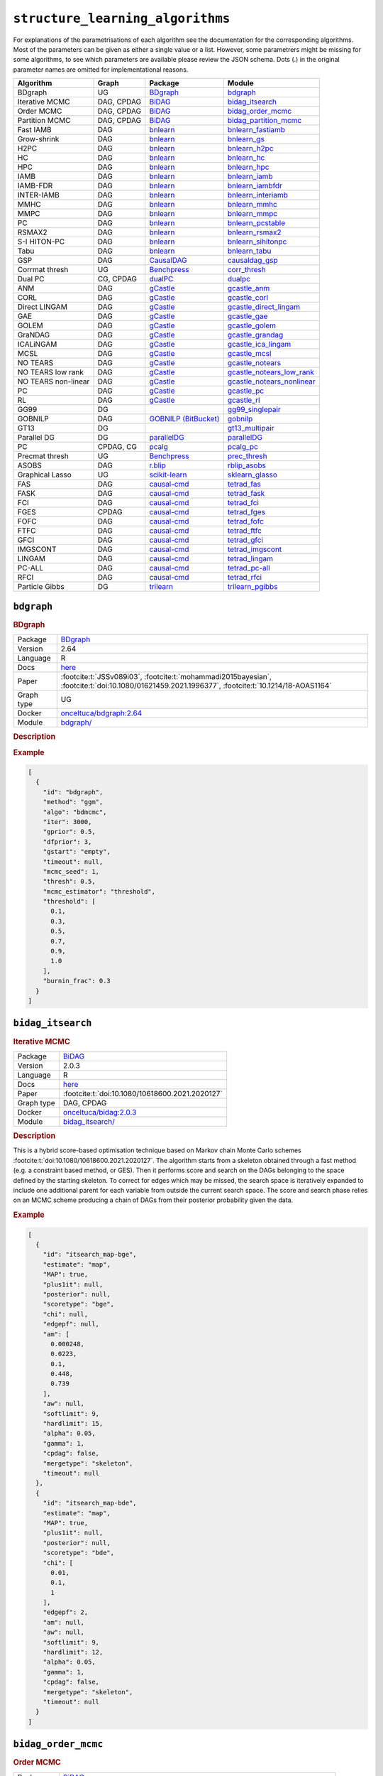 ``structure_learning_algorithms``
=======================================

For explanations of the parametrisations of each algorithm see the documentation for the corresponding algorithms.
Most of the parameters can be given as either a single value or a list.
However, some parametrers might be missing for some algorithms, to see which parameters are available please review the JSON schema.
Dots (.) in the original parameter names are omitted for implementational reasons.

.. list-table:: 
   :header-rows: 1 

   * - Algorithm
     - Graph
     - Package
     - Module
   * - BDgraph
     - UG
     - `BDgraph <https://cran.r-project.org/web/packages/BDgraph/index.html>`__
     - bdgraph_ 
   * - Iterative MCMC
     - DAG, CPDAG
     - `BiDAG <https://cran.r-project.org/web/packages/BiDAG/index.html>`__
     - bidag_itsearch_ 
   * - Order MCMC
     - DAG, CPDAG
     - `BiDAG <https://cran.r-project.org/web/packages/BiDAG/index.html>`__
     - bidag_order_mcmc_ 
   * - Partition MCMC
     - DAG, CPDAG
     - `BiDAG <https://cran.r-project.org/web/packages/BiDAG/index.html>`__
     - bidag_partition_mcmc_ 
   * - Fast IAMB
     - DAG
     - `bnlearn <https://www.bnlearn.com/>`__
     - bnlearn_fastiamb_ 
   * - Grow-shrink
     - DAG
     - `bnlearn <https://www.bnlearn.com/>`__
     - bnlearn_gs_ 
   * - H2PC
     - DAG
     - `bnlearn <https://www.bnlearn.com/>`__
     - bnlearn_h2pc_ 
   * - HC
     - DAG
     - `bnlearn <https://www.bnlearn.com/>`__
     - bnlearn_hc_ 
   * - HPC
     - DAG
     - `bnlearn <https://www.bnlearn.com/>`__
     - bnlearn_hpc_ 
   * - IAMB
     - DAG
     - `bnlearn <https://www.bnlearn.com/>`__
     - bnlearn_iamb_ 
   * - IAMB-FDR
     - DAG
     - `bnlearn <https://www.bnlearn.com/>`__
     - bnlearn_iambfdr_ 
   * - INTER-IAMB
     - DAG
     - `bnlearn <https://www.bnlearn.com/>`__
     - bnlearn_interiamb_ 
   * - MMHC
     - DAG
     - `bnlearn <https://www.bnlearn.com/>`__
     - bnlearn_mmhc_ 
   * - MMPC
     - DAG
     - `bnlearn <https://www.bnlearn.com/>`__
     - bnlearn_mmpc_ 
   * - PC
     - DAG
     - `bnlearn <https://www.bnlearn.com/>`__
     - bnlearn_pcstable_ 
   * - RSMAX2
     - DAG
     - `bnlearn <https://www.bnlearn.com/>`__
     - bnlearn_rsmax2_ 
   * - S-I HITON-PC
     - DAG
     - `bnlearn <https://www.bnlearn.com/>`__
     - bnlearn_sihitonpc_ 
   * - Tabu
     - DAG
     - `bnlearn <https://www.bnlearn.com/>`__
     - bnlearn_tabu_ 
   * - GSP
     - DAG
     - `CausalDAG <https://github.com/uhlerlab/causaldag>`__
     - causaldag_gsp_ 
   * - Corrmat thresh
     - UG
     - `Benchpress <https://github.com/felixleopoldo/benchpress>`__
     - corr_thresh_ 
   * - Dual PC
     - CG, CPDAG
     - `dualPC <https://github.com/enricogiudice/dualPC>`__
     - dualpc_ 
   * - ANM
     - DAG
     - `gCastle <https://github.com/huawei-noah/trustworthyAI/tree/master/gcastle>`__
     - gcastle_anm_ 
   * - CORL
     - DAG
     - `gCastle <https://github.com/huawei-noah/trustworthyAI/tree/master/gcastle>`__
     - gcastle_corl_ 
   * - Direct LINGAM
     - DAG
     - `gCastle <https://github.com/huawei-noah/trustworthyAI/tree/master/gcastle>`__
     - gcastle_direct_lingam_ 
   * - GAE
     - DAG
     - `gCastle <https://github.com/huawei-noah/trustworthyAI/tree/master/gcastle>`__
     - gcastle_gae_ 
   * - GOLEM
     - DAG
     - `gCastle <https://github.com/huawei-noah/trustworthyAI/tree/master/gcastle>`__
     - gcastle_golem_ 
   * - GraNDAG
     - DAG
     - `gCastle <https://github.com/huawei-noah/trustworthyAI/tree/master/gcastle>`__
     - gcastle_grandag_ 
   * - ICALiNGAM
     - DAG
     - `gCastle <https://github.com/huawei-noah/trustworthyAI/tree/master/gcastle>`__
     - gcastle_ica_lingam_ 
   * - MCSL
     - DAG
     - `gCastle <https://github.com/huawei-noah/trustworthyAI/tree/master/gcastle>`__
     - gcastle_mcsl_ 
   * - NO TEARS
     - DAG
     - `gCastle <https://github.com/huawei-noah/trustworthyAI/tree/master/gcastle>`__
     - gcastle_notears_ 
   * - NO TEARS low rank
     - DAG
     - `gCastle <https://github.com/huawei-noah/trustworthyAI/tree/master/gcastle>`__
     - gcastle_notears_low_rank_ 
   * - NO TEARS non-linear
     - DAG
     - `gCastle <https://github.com/huawei-noah/trustworthyAI/tree/master/gcastle>`__
     - gcastle_notears_nonlinear_ 
   * - PC
     - DAG
     - `gCastle <https://github.com/huawei-noah/trustworthyAI/tree/master/gcastle>`__
     - gcastle_pc_ 
   * - RL
     - DAG
     - `gCastle <https://github.com/huawei-noah/trustworthyAI/tree/master/gcastle>`__
     - gcastle_rl_ 
   * - GG99
     - DG
     - 
     - gg99_singlepair_ 
   * - GOBNILP
     - DAG
     - `GOBNILP (BitBucket) <https://bitbucket.org/jamescussens/gobnilp>`__
     - gobnilp_ 
   * - GT13
     - DG
     - 
     - gt13_multipair_ 
   * - Parallel DG
     - DG
     - `parallelDG <https://github.com/melmasri/parallelDG>`__
     - parallelDG_ 
   * - PC
     - CPDAG, CG
     - `pcalg <https://cran.r-project.org/web/packages/pcalg/index.html>`__
     - pcalg_pc_ 
   * - Precmat thresh
     - UG
     - `Benchpress <https://github.com/felixleopoldo/benchpress>`__
     - prec_thresh_ 
   * - ASOBS
     - DAG
     - `r.blip <https://cran.r-project.org/web/packages/r.blip/index.html>`__
     - rblip_asobs_ 
   * - Graphical Lasso
     - UG
     - `scikit-learn <https://scikit-learn.org/0.22/>`__
     - sklearn_glasso_ 
   * - FAS
     - DAG
     - `causal-cmd <https://github.com/bd2kccd/causal-cmd>`__
     - tetrad_fas_ 
   * - FASK
     - DAG
     - `causal-cmd <https://github.com/bd2kccd/causal-cmd>`__
     - tetrad_fask_ 
   * - FCI
     - DAG
     - `causal-cmd <https://github.com/bd2kccd/causal-cmd>`__
     - tetrad_fci_ 
   * - FGES
     - CPDAG
     - `causal-cmd <https://github.com/bd2kccd/causal-cmd>`__
     - tetrad_fges_ 
   * - FOFC
     - DAG
     - `causal-cmd <https://github.com/bd2kccd/causal-cmd>`__
     - tetrad_fofc_ 
   * - FTFC
     - DAG
     - `causal-cmd <https://github.com/bd2kccd/causal-cmd>`__
     - tetrad_ftfc_ 
   * - GFCI
     - DAG
     - `causal-cmd <https://github.com/bd2kccd/causal-cmd>`__
     - tetrad_gfci_ 
   * - IMGSCONT
     - DAG
     - `causal-cmd <https://github.com/bd2kccd/causal-cmd>`__
     - tetrad_imgscont_ 
   * - LINGAM
     - DAG
     - `causal-cmd <https://github.com/bd2kccd/causal-cmd>`__
     - tetrad_lingam_ 
   * - PC-ALL
     - DAG
     - `causal-cmd <https://github.com/bd2kccd/causal-cmd>`__
     - tetrad_pc-all_ 
   * - RFCI
     - DAG
     - `causal-cmd <https://github.com/bd2kccd/causal-cmd>`__
     - tetrad_rfci_ 
   * - Particle Gibbs
     - DG
     - `trilearn <https://github.com/felixleopoldo/trilearn>`__
     - trilearn_pgibbs_ 





.. _bdgraph: 

``bdgraph`` 
-----------

.. rubric:: BDgraph

.. list-table:: 

   * - Package
     - `BDgraph <https://cran.r-project.org/web/packages/BDgraph/index.html>`__
   * - Version
     - 2.64
   * - Language
     - R
   * - Docs
     - `here <https://cran.r-project.org/web/packages/BDgraph/BDgraph.pdf>`__
   * - Paper
     - :footcite:t:`JSSv089i03`, :footcite:t:`mohammadi2015bayesian`, :footcite:t:`doi:10.1080/01621459.2021.1996377`, :footcite:t:`10.1214/18-AOAS1164`
   * - Graph type
     - UG
   * - Docker 
     - `onceltuca/bdgraph:2.64 <https://hub.docker.com/r/onceltuca/bdgraph/tags>`__

   * - Module
     - `bdgraph/ <https://github.com/felixleopoldo/benchpress/tree/master/workflow/rules/structure_learning_algorithms/bdgraph>`__



.. rubric:: Description






.. rubric:: Example


.. code-block:: json


    [
      {
        "id": "bdgraph",
        "method": "ggm",
        "algo": "bdmcmc",
        "iter": 3000,
        "gprior": 0.5,
        "dfprior": 3,
        "gstart": "empty",
        "timeout": null,
        "mcmc_seed": 1,
        "thresh": 0.5,
        "mcmc_estimator": "threshold",
        "threshold": [
          0.1,
          0.3,
          0.5,
          0.7,
          0.9,
          1.0
        ],
        "burnin_frac": 0.3
      }
    ]

.. footbibliography::



.. _bidag_itsearch: 

``bidag_itsearch`` 
------------------

.. rubric:: Iterative MCMC

.. list-table:: 

   * - Package
     - `BiDAG <https://cran.r-project.org/web/packages/BiDAG/index.html>`__
   * - Version
     - 2.0.3
   * - Language
     - R
   * - Docs
     - `here <https://cran.r-project.org/web/packages/BiDAG/BiDAG.pdf>`__
   * - Paper
     - :footcite:t:`doi:10.1080/10618600.2021.2020127`
   * - Graph type
     - DAG, CPDAG
   * - Docker 
     - `onceltuca/bidag:2.0.3 <https://hub.docker.com/r/onceltuca/bidag/tags>`__

   * - Module
     - `bidag_itsearch/ <https://github.com/felixleopoldo/benchpress/tree/master/workflow/rules/structure_learning_algorithms/bidag_itsearch>`__



.. rubric:: Description

This is a hybrid score-based optimisation technique based on Markov chain Monte Carlo
schemes :footcite:t:`doi:10.1080/10618600.2021.2020127`. The algorithm starts from a skeleton obtained
through a fast method (e.g. a constraint based method, or GES). Then it performs score and
search on the DAGs belonging to the space defined by the starting skeleton. To correct for
edges which may be missed, the search space is iteratively expanded to include one additional
parent for each variable from outside the current search space. The score and search phase relies
on an MCMC scheme producing a chain of DAGs from their posterior probability given the data.



.. rubric:: Example


.. code-block:: json


    [
      {
        "id": "itsearch_map-bge",
        "estimate": "map",
        "MAP": true,
        "plus1it": null,
        "posterior": null,
        "scoretype": "bge",
        "chi": null,
        "edgepf": null,
        "am": [
          0.000248,
          0.0223,
          0.1,
          0.448,
          0.739
        ],
        "aw": null,
        "softlimit": 9,
        "hardlimit": 15,
        "alpha": 0.05,
        "gamma": 1,
        "cpdag": false,
        "mergetype": "skeleton",
        "timeout": null
      },
      {
        "id": "itsearch_map-bde",
        "estimate": "map",
        "MAP": true,
        "plus1it": null,
        "posterior": null,
        "scoretype": "bde",
        "chi": [
          0.01,
          0.1,
          1
        ],
        "edgepf": 2,
        "am": null,
        "aw": null,
        "softlimit": 9,
        "hardlimit": 12,
        "alpha": 0.05,
        "gamma": 1,
        "cpdag": false,
        "mergetype": "skeleton",
        "timeout": null
      }
    ]

.. footbibliography::



.. _bidag_order_mcmc: 

``bidag_order_mcmc`` 
--------------------

.. rubric:: Order MCMC

.. list-table:: 

   * - Package
     - `BiDAG <https://cran.r-project.org/web/packages/BiDAG/index.html>`__
   * - Version
     - 2.0.3
   * - Language
     - R
   * - Docs
     - `here <https://cran.r-project.org/web/packages/BiDAG/BiDAG.pdf>`__
   * - Paper
     - :footcite:t:`friedman2003being`, :footcite:t:`doi:10.1080/10618600.2021.2020127`
   * - Graph type
     - DAG, CPDAG
   * - Docker 
     - `onceltuca/bidag:2.0.3 <https://hub.docker.com/r/onceltuca/bidag/tags>`__

   * - Module
     - `bidag_order_mcmc/ <https://github.com/felixleopoldo/benchpress/tree/master/workflow/rules/structure_learning_algorithms/bidag_order_mcmc>`__



.. rubric:: Description

This technique relies on a Bayesian perspective on structure learning, where the score of a DAG
is defined as its posterior distribution. To overcome the limitation of simple structure-based
MCMC schemes, :footcite:t:`friedman2003being` turned to a score defined as the sum of the
posterior scores of all DAG which are consistent with a given topological ordering of the
nodes. One can then run a Metropolis-Hasting algorithm to sample from the distribution
induced by the order score, and later draw a DAG consistent with the order. This strategy
substantially improves convergence with respect to earlier structure MCMC scheme, though it
unfortunately produces a biased sample on the space of DAGs. The implementation considered
in Benchpress is a hybrid version with the sampling performed on a restricted search space
initialised with constraint-based testing and improved with a score-based search :footcite:t:`doi:10.1080/10618600.2021.2020127`.

.. rubric:: Example


.. code-block:: json


    [
      {
        "id": "omcmc_itmap-bge",
        "startspace_algorithm": "itsearch_map-bge_am01_endspace",
        "plus1": true,
        "scoretype": "bge",
        "chi": null,
        "edgepf": null,
        "aw": null,
        "am": [
          0.01,
          0.1,
          0.05
        ],
        "alpha": 0.01,
        "gamma": 1,
        "stepsave": null,
        "iterations": null,
        "MAP": true,
        "cpdag": false,
        "timeout": null,
        "mcmc_seed": 1,
        "threshold": 0.5,
        "mcmc_estimator": "threshold",
        "burnin_frac": 0.5
      }
    ]

.. footbibliography::



.. _bidag_partition_mcmc: 

``bidag_partition_mcmc`` 
------------------------

.. rubric:: Partition MCMC

.. list-table:: 

   * - Package
     - `BiDAG <https://cran.r-project.org/web/packages/BiDAG/index.html>`__
   * - Version
     - 2.0.3
   * - Language
     - R
   * - Docs
     - `here <https://cran.r-project.org/web/packages/BiDAG/BiDAG.pdf>`__
   * - Paper
     - :footcite:t:`doi:10.1080/01621459.2015.1133426`
   * - Graph type
     - DAG, CPDAG
   * - Docker 
     - `onceltuca/bidag:2.0.3 <https://hub.docker.com/r/onceltuca/bidag/tags>`__

   * - Module
     - `bidag_partition_mcmc/ <https://github.com/felixleopoldo/benchpress/tree/master/workflow/rules/structure_learning_algorithms/bidag_partition_mcmc>`__



.. rubric:: Description

Abstract: 
Acyclic digraphs are the underlying representation of Bayesian networks, a widely used class of probabilistic graphical models. Learning the underlying graph from data is a way of gaining insights about the structural properties of a domain. Structure learning forms one of the inference challenges of statistical graphical models. Markov chain Monte Carlo (MCMC) methods, notably structure MCMC, to sample graphs from the posterior distribution given the data are probably the only viable option for Bayesian model averaging. Score modularity and restrictions on the number of parents of each node allow the graphs to be grouped into larger collections, which can be scored as a whole to improve the chain’s convergence. Current examples of algorithms taking advantage of grouping are the biased order MCMC, which acts on the alternative space of permuted triangular matrices, and nonergodic edge reversal moves. Here, we propose a novel algorithm, which employs the underlying combinatorial structure of DAGs to define a new grouping. As a result convergence is improved compared to structure MCMC, while still retaining the property of producing an unbiased sample. Finally, the method can be combined with edge reversal moves to improve the sampler further. Supplementary materials for this article are available online.

.. rubric:: Example


.. code-block:: json


    [
      {
        "id": "partition_itmap-bge",
        "startspace_algorithm": "itsearch_map-bge_am01_endspace",
        "verbose": true,
        "scoretype": "bge",
        "chi": null,
        "edgepf": null,
        "aw": null,
        "am": [
          0.01,
          0.1,
          0.05
        ],
        "gamma": 1,
        "stepsave": null,
        "iterations": null,
        "timeout": null,
        "mcmc_seed": 1,
        "threshold": 0.5,
        "mcmc_estimator": "threshold",
        "burnin_frac": 0.5
      }
    ]

.. footbibliography::



.. _bnlearn_fastiamb: 

``bnlearn_fastiamb`` 
--------------------

.. rubric:: Fast IAMB

.. list-table:: 

   * - Package
     - `bnlearn <https://www.bnlearn.com/>`__
   * - Version
     - 4.7
   * - Language
     - R
   * - Docs
     - `here <https://www.bnlearn.com/documentation/man/constraint.html>`__
   * - Paper
     - :footcite:t:`1565788`
   * - Graph type
     - DAG
   * - Docker 
     - `onceltuca/bnlearn:4.7 <https://hub.docker.com/r/onceltuca/bnlearn/tags>`__

   * - Module
     - `bnlearn_fastiamb/ <https://github.com/felixleopoldo/benchpress/tree/master/workflow/rules/structure_learning_algorithms/bnlearn_fastiamb>`__



.. rubric:: Description

From bnlearn: a variant of IAMB which uses speculative stepwise forward selection to reduce the number of conditional independence tests.

.. rubric:: Example


.. code-block:: json


    [
      {
        "id": "fastiamb-zf",
        "alpha": [
          0.01,
          0.05
        ],
        "test": "zf",
        "B": null,
        "maxsx": null,
        "debug": false,
        "undirected": false,
        "timeout": null
      }
    ]

.. footbibliography::



.. _bnlearn_gs: 

``bnlearn_gs`` 
--------------

.. rubric:: Grow-shrink

.. list-table:: 

   * - Package
     - `bnlearn <https://www.bnlearn.com/>`__
   * - Version
     - 4.7
   * - Language
     - R
   * - Docs
     - `here <https://www.bnlearn.com/documentation/man/constraint.html>`__
   * - Paper
     - :footcite:t:`margaritis2003learning`
   * - Graph type
     - DAG
   * - Docker 
     - `onceltuca/bnlearn:4.7 <https://hub.docker.com/r/onceltuca/bnlearn/tags>`__

   * - Module
     - `bnlearn_gs/ <https://github.com/felixleopoldo/benchpress/tree/master/workflow/rules/structure_learning_algorithms/bnlearn_gs>`__



.. rubric:: Description

The grow-shrink (GS) algorithm is based on the Markov blanket of the nodes in a DAG. For
a specific node, the Markov blanket it the set of nodes which conditioning upon renders it
conditionally independent from all other variables :footcite:t:`margaritis2003learning`. It is a constraint-based
method which estimates the Markov blanket of a node in a two-stage forward-backward proce-
dure using conditional independence tests. The Markov blankets are used to first estimate an
undirected graph and then estimate a DAG in a four-step procedure.

.. rubric:: Example


.. code-block:: json


    [
      {
        "id": "gs-zf",
        "alpha": [
          0.01,
          0.05
        ],
        "test": "zf",
        "B": null,
        "maxsx": null,
        "debug": false,
        "undirected": false,
        "timeout": null
      }
    ]

.. footbibliography::



.. _bnlearn_h2pc: 

``bnlearn_h2pc`` 
----------------

.. rubric:: H2PC

.. list-table:: 

   * - Package
     - `bnlearn <https://www.bnlearn.com/>`__
   * - Version
     - 4.7
   * - Language
     - R
   * - Docs
     - `here <https://www.bnlearn.com/documentation/man/constraint.html>`__
   * - Paper
     - :footcite:t:`GASSE20146755`
   * - Graph type
     - DAG
   * - Docker 
     - `onceltuca/bnlearn:4.7 <https://hub.docker.com/r/onceltuca/bnlearn/tags>`__

   * - Module
     - `bnlearn_h2pc/ <https://github.com/felixleopoldo/benchpress/tree/master/workflow/rules/structure_learning_algorithms/bnlearn_h2pc>`__



.. rubric:: Description

Abstract: We present a novel hybrid algorithm for Bayesian network structure learning, called H2PC. It first reconstructs the skeleton of a Bayesian network and then performs a Bayesian-scoring greedy hill-climbing search to orient the edges. The algorithm is based on divide-and-conquer constraint-based subroutines to learn the local structure around a target variable. We conduct two series of experimental comparisons of H2PC against Max–Min Hill-Climbing (MMHC), which is currently the most powerful state-of-the-art algorithm for Bayesian network structure learning. First, we use eight well-known Bayesian network benchmarks with various data sizes to assess the quality of the learned structure returned by the algorithms. Our extensive experiments show that H2PC outperforms MMHC in terms of goodness of fit to new data and quality of the network structure with respect to the true dependence structure of the data. Second, we investigate H2PC’s ability to solve the multi-label learning problem. We provide theoretical results to characterize and identify graphically the so-called minimal label powersets that appear as irreducible factors in the joint distribution under the faithfulness condition. The multi-label learning problem is then decomposed into a series of multi-class classification problems, where each multi-class variable encodes a label powerset. H2PC is shown to compare favorably to MMHC in terms of global classification accuracy over ten multi-label data sets covering different application domains. Overall, our experiments support the conclusions that local structural learning with H2PC in the form of local neighborhood induction is a theoretically well-motivated and empirically effective learning framework that is well suited to multi-label learning. The source code (in R) of H2PC as well as all data sets used for the empirical tests are publicly available.

.. rubric:: Example


.. code-block:: json


    [
      {
        "id": "h2pc-bge-zf",
        "alpha": [
          0.001,
          0.01,
          0.05,
          0.1
        ],
        "score": "bge",
        "test": "zf",
        "iss": 1,
        "issmu": 1,
        "issw": null,
        "l": 5,
        "k": 1,
        "prior": "uniform",
        "beta": null,
        "timeout": null
      }
    ]

.. footbibliography::



.. _bnlearn_hc: 

``bnlearn_hc`` 
--------------

.. rubric:: HC

.. list-table:: 

   * - Package
     - `bnlearn <https://www.bnlearn.com/>`__
   * - Version
     - 4.7
   * - Language
     - R
   * - Docs
     - `here <https://www.bnlearn.com/documentation/man/constraint.html>`__
   * - Paper
     - :footcite:t:`scutari2019learning`, :footcite:t:`norvig2002modern`
   * - Graph type
     - DAG
   * - Docker 
     - `onceltuca/bnlearn:4.7 <https://hub.docker.com/r/onceltuca/bnlearn/tags>`__

   * - Module
     - `bnlearn_hc/ <https://github.com/felixleopoldo/benchpress/tree/master/workflow/rules/structure_learning_algorithms/bnlearn_hc>`__



.. rubric:: Description

Hill climbing (HC) is a score-based algorithm which starts with a DAG with no edges and
adds, deletes or reverses edges in a greedy manner until an optimum is reached.

.. rubric:: Example


.. code-block:: json


    [
      {
        "id": "hc-bge",
        "score": "bge",
        "iss": 1,
        "issmu": [
          0.0001,
          0.001,
          0.01,
          0.05
        ],
        "issw": null,
        "l": 5,
        "k": 1,
        "prior": "uniform",
        "beta": 1,
        "restart": 0,
        "perturb": 1,
        "timeout": null
      }
    ]

.. footbibliography::



.. _bnlearn_hpc: 

``bnlearn_hpc`` 
---------------

.. rubric:: HPC

.. list-table:: 

   * - Package
     - `bnlearn <https://www.bnlearn.com/>`__
   * - Version
     - 4.7
   * - Language
     - R
   * - Docs
     - `here <https://www.bnlearn.com/documentation/man/constraint.html>`__
   * - Paper
     - :footcite:t:`GASSE20146755`
   * - Graph type
     - DAG
   * - Docker 
     - `onceltuca/bnlearn:4.7 <https://hub.docker.com/r/onceltuca/bnlearn/tags>`__

   * - Module
     - `bnlearn_hpc/ <https://github.com/felixleopoldo/benchpress/tree/master/workflow/rules/structure_learning_algorithms/bnlearn_hpc>`__



.. rubric:: Description

From bnlearn: an algorithm building on iamb.fdr to learn the parents and children of each node like mmpc and si.hiton.pc. The reference publication is the same as that for Hybrid HPC.

.. rubric:: Example


.. code-block:: json


    [
      {
        "id": "hpc-zf",
        "alpha": [
          0.01,
          0.05
        ],
        "test": "zf",
        "B": null,
        "maxsx": null,
        "debug": false,
        "undirected": false,
        "timeout": null
      }
    ]

.. footbibliography::



.. _bnlearn_iamb: 

``bnlearn_iamb`` 
----------------

.. rubric:: IAMB

.. list-table:: 

   * - Package
     - `bnlearn <https://www.bnlearn.com/>`__
   * - Version
     - 4.7
   * - Language
     - R
   * - Docs
     - `here <https://www.bnlearn.com/documentation/man/constraint.html>`__
   * - Paper
     - :footcite:t:`tsamardinos2003algorithms`
   * - Graph type
     - DAG
   * - Docker 
     - `onceltuca/bnlearn:4.7 <https://hub.docker.com/r/onceltuca/bnlearn/tags>`__

   * - Module
     - `bnlearn_iamb/ <https://github.com/felixleopoldo/benchpress/tree/master/workflow/rules/structure_learning_algorithms/bnlearn_iamb>`__



.. rubric:: Description

.. rubric:: Example


.. code-block:: json


    [
      {
        "id": "iamb-zf",
        "alpha": [
          0.01,
          0.05
        ],
        "test": "zf",
        "B": null,
        "maxsx": null,
        "debug": false,
        "undirected": false,
        "timeout": null
      }
    ]

.. footbibliography::



.. _bnlearn_iambfdr: 

``bnlearn_iambfdr`` 
-------------------

.. rubric:: IAMB-FDR

.. list-table:: 

   * - Package
     - `bnlearn <https://www.bnlearn.com/>`__
   * - Version
     - 4.7
   * - Language
     - R
   * - Docs
     - `here <https://www.bnlearn.com/documentation/man/constraint.html>`__
   * - Paper
     - :footcite:t:`10.1007/978-3-540-78757-0_15`
   * - Graph type
     - DAG
   * - Docker 
     - `onceltuca/bnlearn:4.7 <https://hub.docker.com/r/onceltuca/bnlearn/tags>`__

   * - Module
     - `bnlearn_iambfdr/ <https://github.com/felixleopoldo/benchpress/tree/master/workflow/rules/structure_learning_algorithms/bnlearn_iambfdr>`__



.. rubric:: Description

Abstract: In many cases what matters is not whether a false discovery is made or not but the expected proportion of false discoveries among all the discoveries made, i.e. the so-called false discovery rate (FDR). We present an algorithm aiming at controlling the FDR of edges when learning Gaussian graphical models (GGMs). The algorithm is particularly suitable when dealing with more nodes than samples, e.g. when learning GGMs of gene networks from gene expression data. We illustrate this on the Rosetta compendium [8].

.. rubric:: Example


.. code-block:: json


    [
      {
        "id": "iambfdr-zf",
        "alpha": [
          0.01,
          0.05
        ],
        "test": "zf",
        "B": null,
        "maxsx": null,
        "debug": false,
        "undirected": false,
        "timeout": null
      }
    ]

.. footbibliography::



.. _bnlearn_interiamb: 

``bnlearn_interiamb`` 
---------------------

.. rubric:: INTER-IAMB

.. list-table:: 

   * - Package
     - `bnlearn <https://www.bnlearn.com/>`__
   * - Version
     - 4.7
   * - Language
     - R
   * - Docs
     - `here <https://www.bnlearn.com/documentation/man/constraint.html>`__
   * - Paper
     - :footcite:t:`1565788`
   * - Graph type
     - DAG
   * - Docker 
     - `onceltuca/bnlearn:4.7 <https://hub.docker.com/r/onceltuca/bnlearn/tags>`__

   * - Module
     - `bnlearn_interiamb/ <https://github.com/felixleopoldo/benchpress/tree/master/workflow/rules/structure_learning_algorithms/bnlearn_interiamb>`__



.. rubric:: Description

As in GS, this algorithm is also based on the Markov blanket method to first determine the
undirected skeleton. However, in incremental association Markov blanket (inter-IAMB) the
variable to be included in the Markov blankets are not considered in static order as in GS
and the forward-backward stages are combined into a single procedure, which has the effect of
reducing the size of the blankets.

.. rubric:: Example


.. code-block:: json


    [
      {
        "id": "interiamb-zf",
        "alpha": [
          0.01,
          0.05
        ],
        "test": "zf",
        "B": null,
        "maxsx": null,
        "debug": false,
        "undirected": false,
        "timeout": null
      }
    ]

.. footbibliography::



.. _bnlearn_mmhc: 

``bnlearn_mmhc`` 
----------------

.. rubric:: MMHC

.. list-table:: 

   * - Package
     - `bnlearn <https://www.bnlearn.com/>`__
   * - Version
     - 4.7
   * - Language
     - R
   * - Docs
     - `here <https://www.bnlearn.com/documentation/man/constraint.html>`__
   * - Paper
     - :footcite:t:`tsamardinos2006max`
   * - Graph type
     - DAG
   * - Docker 
     - `onceltuca/bnlearn:4.7 <https://hub.docker.com/r/onceltuca/bnlearn/tags>`__

   * - Module
     - `bnlearn_mmhc/ <https://github.com/felixleopoldo/benchpress/tree/master/workflow/rules/structure_learning_algorithms/bnlearn_mmhc>`__



.. rubric:: Description

Max-min hill-climbing (MMHC) is a hybrid method which first estimates the skeleton of a
DAG using an algorithm called Max-Min Parents and Children and then performs a greedy
hill-climbing search to orient the edges with respect to a Bayesian score. It is a popular approach used as standard benchmark and also well suited for high-
dimensional domains.

.. rubric:: Example


.. code-block:: json


    [
      {
        "id": "mmhc-bge-zf",
        "alpha": [
          0.001,
          0.01,
          0.05,
          0.1
        ],
        "score": "bge",
        "test": "zf",
        "iss": 1,
        "issmu": 1,
        "issw": null,
        "l": 5,
        "k": 1,
        "prior": "uniform",
        "beta": null,
        "timeout": null
      }
    ]

.. footbibliography::



.. _bnlearn_mmpc: 

``bnlearn_mmpc`` 
----------------

.. rubric:: MMPC

.. list-table:: 

   * - Package
     - `bnlearn <https://www.bnlearn.com/>`__
   * - Version
     - 4.7
   * - Language
     - R
   * - Docs
     - `here <https://www.bnlearn.com/documentation/man/constraint.html>`__
   * - Paper
     - :footcite:t:`10.1145/956750.956838`
   * - Graph type
     - DAG
   * - Docker 
     - `onceltuca/bnlearn:4.7 <https://hub.docker.com/r/onceltuca/bnlearn/tags>`__

   * - Module
     - `bnlearn_mmpc/ <https://github.com/felixleopoldo/benchpress/tree/master/workflow/rules/structure_learning_algorithms/bnlearn_mmpc>`__



.. rubric:: Description

Abstract: Data Mining with Bayesian Network learning has two important characteristics: under conditions learned edges between variables correspond to casual influences, and second, for every variable T in the network a special subset (Markov Blanket) identifiable by the network is the minimal variable set required to predict T. However, all known algorithms learning a complete BN do not scale up beyond a few hundred variables. On the other hand, all known sound algorithms learning a local region of the network require an exponential number of training instances to the size of the learned region.The contribution of this paper is two-fold. We introduce a novel local algorithm that returns all variables with direct edges to and from a target variable T as well as a local algorithm that returns the Markov Blanket of T. Both algorithms (i) are sound, (ii) can be run efficiently in datasets with thousands of variables, and (iii) significantly outperform in terms of approximating the true neighborhood previous state-of-the-art algorithms using only a fraction of the training size required by the existing methods. A fundamental difference between our approach and existing ones is that the required sample depends on the generating graph connectivity and not the size of the local region; this yields up to exponential savings in sample relative to previously known algorithms. The results presented here are promising not only for discovery of local causal structure, and variable selection for classification, but also for the induction of complete BNs.

.. rubric:: Example


.. code-block:: json


    [
      {
        "id": "mmpc-zf",
        "alpha": [
          0.01,
          0.05
        ],
        "test": "zf",
        "B": null,
        "maxsx": null,
        "debug": false,
        "undirected": false,
        "timeout": null
      }
    ]

.. footbibliography::



.. _bnlearn_pcstable: 

``bnlearn_pcstable`` 
--------------------

.. rubric:: PC

.. list-table:: 

   * - Package
     - `bnlearn <https://www.bnlearn.com/>`__
   * - Version
     - 4.7
   * - Language
     - R
   * - Docs
     - `here <https://www.bnlearn.com/documentation/man/constraint.html>`__
   * - Paper
     - :footcite:t:`doi:10.1177/089443939100900106`
   * - Graph type
     - DAG
   * - Docker 
     - `onceltuca/bnlearn:4.7 <https://hub.docker.com/r/onceltuca/bnlearn/tags>`__

   * - Module
     - `bnlearn_pcstable/ <https://github.com/felixleopoldo/benchpress/tree/master/workflow/rules/structure_learning_algorithms/bnlearn_pcstable>`__



.. rubric:: Description

.. rubric:: Example


.. code-block:: json


    [
      {
        "id": "pcstable-zf",
        "alpha": [
          0.01,
          0.05
        ],
        "test": "zf",
        "B": null,
        "maxsx": null,
        "debug": false,
        "undirected": false,
        "timeout": null
      }
    ]

.. footbibliography::



.. _bnlearn_rsmax2: 

``bnlearn_rsmax2`` 
------------------

.. rubric:: RSMAX2

.. list-table:: 

   * - Package
     - `bnlearn <https://www.bnlearn.com/>`__
   * - Version
     - 4.7
   * - Language
     - R
   * - Docs
     - `here <https://www.bnlearn.com/documentation/man/constraint.html>`__
   * - Paper
     - :footcite:t:`https://doi.org/10.48550/arxiv.1301.6696`
   * - Graph type
     - DAG
   * - Docker 
     - `onceltuca/bnlearn:4.7 <https://hub.docker.com/r/onceltuca/bnlearn/tags>`__

   * - Module
     - `bnlearn_rsmax2/ <https://github.com/felixleopoldo/benchpress/tree/master/workflow/rules/structure_learning_algorithms/bnlearn_rsmax2>`__



.. rubric:: Description

Abstract: Learning Bayesian networks is often cast as an optimization problem, where the computational task is to find a structure that maximizes a statistically motivated score. By and large, existing learning tools address this optimization problem using standard heuristic search techniques. Since the search space is extremely large, such search procedures can spend most of the time examining candidates that are extremely unreasonable. This problem becomes critical when we deal with data sets that are large either in the number of instances, or the number of attributes. In this paper, we introduce an algorithm that achieves faster learning by restricting the search space. This iterative algorithm restricts the parents of each variable to belong to a small subset of candidates. We then search for a network that satisfies these constraints. The learned network is then used for selecting better candidates for the next iteration. We evaluate this algorithm both on synthetic and real-life data. Our results show that it is significantly faster than alternative search procedures without loss of quality in the learned structures.

.. rubric:: Example


.. code-block:: json


    [
      {
        "id": "rsmax2-bge-zf",
        "restrict": "si.hiton.pc",
        "maximize": "hc",
        "alpha": [
          0.001,
          0.01,
          0.05,
          0.1
        ],
        "score": "bge",
        "test": "zf",
        "iss": 1,
        "issmu": 1,
        "issw": null,
        "l": 5,
        "k": 1,
        "prior": "uniform",
        "beta": null,
        "timeout": null
      }
    ]

.. footbibliography::



.. _bnlearn_sihitonpc: 

``bnlearn_sihitonpc`` 
---------------------

.. rubric:: S-I HITON-PC

.. list-table:: 

   * - Package
     - `bnlearn <https://www.bnlearn.com/>`__
   * - Version
     - 4.7
   * - Language
     - R
   * - Docs
     - `here <https://www.bnlearn.com/documentation/man/constraint.html>`__
   * - Paper
     - :footcite:t:`JMLR:v11:aliferis10a`
   * - Graph type
     - DAG
   * - Docker 
     - `onceltuca/bnlearn:4.7 <https://hub.docker.com/r/onceltuca/bnlearn/tags>`__

   * - Module
     - `bnlearn_sihitonpc/ <https://github.com/felixleopoldo/benchpress/tree/master/workflow/rules/structure_learning_algorithms/bnlearn_sihitonpc>`__



.. rubric:: Description

Abstract: We present an algorithmic framework for learning local causal structure around target variables of interest in the form of direct causes/effects and Markov blankets applicable to very large data sets with relatively small samples. The selected feature sets can be used for causal discovery and classification. The framework (Generalized Local Learning, or GLL) can be instantiated in numerous ways, giving rise to both existing state-of-the-art as well as novel algorithms. The resulting algorithms are sound under well-defined sufficient conditions. In a first set of experiments we evaluate several algorithms derived from this framework in terms of predictivity and feature set parsimony and compare to other local causal discovery methods and to state-of-the-art non-causal feature selection methods using real data. A second set of experimental evaluations compares the algorithms in terms of ability to induce local causal neighborhoods using simulated and resimulated data and examines the relation of predictivity with causal induction performance.
Our experiments demonstrate, consistently with causal feature selection theory, that local causal feature selection methods (under broad assumptions encompassing appropriate family of distributions, types of classifiers, and loss functions) exhibit strong feature set parsimony, high predictivity and local causal interpretability. Although non-causal feature selection methods are often used in practice to shed light on causal relationships, we find that they cannot be interpreted causally even when they achieve excellent predictivity. Therefore we conclude that only local causal techniques should be used when insight into causal structure is sought.
In a companion paper we examine in depth the behavior of GLL algorithms, provide extensions, and show how local techniques can be used for scalable and accurate global causal graph learning.



.. rubric:: Example


.. code-block:: json


    [
      {
        "id": "sihitonpc-zf",
        "alpha": [
          0.01,
          0.05
        ],
        "test": "zf",
        "B": null,
        "maxsx": null,
        "debug": false,
        "undirected": false,
        "timeout": null
      }
    ]

.. footbibliography::



.. _bnlearn_tabu: 

``bnlearn_tabu`` 
----------------

.. rubric:: Tabu

.. list-table:: 

   * - Package
     - `bnlearn <https://www.bnlearn.com/>`__
   * - Version
     - 4.7
   * - Language
     - R
   * - Docs
     - `here <https://www.bnlearn.com/documentation/man/constraint.html>`__
   * - Paper
     - :footcite:t:`scutari2019learning`, :footcite:t:`norvig2002modern`
   * - Graph type
     - DAG
   * - Docker 
     - `onceltuca/bnlearn:4.7 <https://hub.docker.com/r/onceltuca/bnlearn/tags>`__

   * - Module
     - `bnlearn_tabu/ <https://github.com/felixleopoldo/benchpress/tree/master/workflow/rules/structure_learning_algorithms/bnlearn_tabu>`__



.. rubric:: Description

Tabu is a less greedy version of the HC algorithm allowing for non-optimal moves that might be
beneficial from a global perspective to avoid local maxima.

.. rubric:: Example


.. code-block:: json


    [
      {
        "id": "tabu-bge",
        "score": "bge",
        "iss": 1,
        "issmu": [
          0.0001,
          0.001,
          0.01,
          0.05
        ],
        "issw": null,
        "l": 5,
        "k": 1,
        "prior": "uniform",
        "beta": 1,
        "timeout": null
      }
    ]

.. footbibliography::



.. _causaldag_gsp: 

``causaldag_gsp`` 
-----------------

.. rubric:: GSP

.. list-table:: 

   * - Package
     - `CausalDAG <https://github.com/uhlerlab/causaldag>`__
   * - Version
     - 0.1a163
   * - Language
     - Python
   * - Docs
     - `here <https://uhlerlab.github.io/causaldag/>`__
   * - Paper
     - :footcite:t:`squires2018causaldag`
   * - Graph type
     - DAG
   * - Docker 
     - `onceltuca/causaldag:0.1a163 <https://hub.docker.com/r/onceltuca/causaldag/tags>`__

   * - Module
     - `causaldag_gsp/ <https://github.com/felixleopoldo/benchpress/tree/master/workflow/rules/structure_learning_algorithms/causaldag_gsp>`__



.. rubric:: Description

.. rubric:: Example


.. code-block:: json


    [
      {
        "id": "gsp",
        "nruns": 5,
        "depth": 4,
        "verbose": true,
        "initial_undirected": "threshold",
        "use_lowest": true,
        "max_iters": "inf",
        "factor": 2,
        "progress_bar": false,
        "summarize": false,
        "alpha": [
          0.05,
          0.001
        ],
        "invert": true,
        "timeout": null
      }
    ]

.. footbibliography::



.. _corr_thresh: 

``corr_thresh`` 
---------------

.. rubric:: Corrmat thresh

.. list-table:: 

   * - Package
     - `Benchpress <https://github.com/felixleopoldo/benchpress>`__
   * - Version
     - 
   * - Language
     - Python
   * - Docs
     - 
   * - Paper
     - :footcite:t:`lauritzen1996graphical`
   * - Graph type
     - UG
   * - Docker 
     - `onceltuca/datascience-python <https://hub.docker.com/r/onceltuca/datascience-python/tags>`__

   * - Module
     - `corr_thresh/ <https://github.com/felixleopoldo/benchpress/tree/master/workflow/rules/structure_learning_algorithms/corr_thresh>`__



.. rubric:: Description

Thresholding the estimated correlation matrix.
Assuming Gaussian data, absense of an edge between a pair of nodes corresponds to marginal independence.

.. rubric:: Example


.. code-block:: json


    [
      {
        "id": "ct",
        "thresh": 0.5,
        "timeout": null
      }
    ]

.. footbibliography::



.. _dualpc: 

``dualpc`` 
----------

.. rubric:: Dual PC

.. list-table:: 

   * - Package
     - `dualPC <https://github.com/enricogiudice/dualPC>`__
   * - Version
     - 
   * - Language
     - R
   * - Docs
     - 
   * - Paper
     - :footcite:t:`pmlr-v186-giudice22a`
   * - Graph type
     - CG, CPDAG
   * - Docker 
     - `onceltuca/dualpc:latest <https://hub.docker.com/r/onceltuca/dualpc/tags>`__

   * - Module
     - `dualpc/ <https://github.com/felixleopoldo/benchpress/tree/master/workflow/rules/structure_learning_algorithms/dualpc>`__



.. rubric:: Description

The dual PC algorithm is a novel scheme to carry out the
conditional independence tests within the PC algorithm for Gaussian data, by leveraging the
inverse relationship between covariance and precision matrices. The algorithm exploits block
matrix inversions on the covariance and precision matrices to simultaneously perform tests on
partial correlations of complementary (or dual) conditioning sets. Simulation studies indicate
that the dual PC algorithm outperforms the classic PC algorithm both in terms of run time
and in recovering the underlying network structure.

.. rubric:: Example


.. code-block:: json


    [
      {
        "id": "dualpc",
        "alpha": [
          0.001,
          0.01,
          0.05,
          0.1
        ],
        "skeleton": false,
        "max_ord": null,
        "timeout": null
      }
    ]

.. footbibliography::



.. _gcastle_anm: 

``gcastle_anm`` 
---------------

.. rubric:: ANM

.. list-table:: 

   * - Package
     - `gCastle <https://github.com/huawei-noah/trustworthyAI/tree/master/gcastle>`__
   * - Version
     - 1.0.3
   * - Language
     - Python
   * - Docs
     - 
   * - Paper
     - :footcite:t:`hoyer2008nonlinear`
   * - Graph type
     - DAG
   * - Docker 
     - `onceltuca/gcastle:1.0.3 <https://hub.docker.com/r/onceltuca/gcastle/tags>`__

   * - Module
     - `gcastle_anm/ <https://github.com/felixleopoldo/benchpress/tree/master/workflow/rules/structure_learning_algorithms/gcastle_anm>`__



.. rubric:: Description

Nonlinear causal discovery with additive noise models.

.. rubric:: Example


.. code-block:: json


    [
      {
        "id": "gcastle_anm",
        "alpha": 0.05,
        "timeout": null
      }
    ]

.. footbibliography::



.. _gcastle_corl: 

``gcastle_corl`` 
----------------

.. rubric:: CORL

.. list-table:: 

   * - Package
     - `gCastle <https://github.com/huawei-noah/trustworthyAI/tree/master/gcastle>`__
   * - Version
     - 1.0.3
   * - Language
     - Python
   * - Docs
     - 
   * - Paper
     - :footcite:t:`wang2021ordering`
   * - Graph type
     - DAG
   * - Docker 
     - `onceltuca/gcastle:1.0.3 <https://hub.docker.com/r/onceltuca/gcastle/tags>`__

   * - Module
     - `gcastle_corl/ <https://github.com/felixleopoldo/benchpress/tree/master/workflow/rules/structure_learning_algorithms/gcastle_corl>`__



.. rubric:: Description

A RL- and order-based algorithm that improves the efficiency and scalability of previous RL-based approach.

.. rubric:: Example


.. code-block:: json


    [
      {
        "id": "gcastle_corl",
        "batch_size": 64,
        "input_dim": 100,
        "embed_dim": 256,
        "normalize": false,
        "encoder_name": "transformer",
        "encoder_heads": 8,
        "encoder_blocks": 3,
        "encoder_dropout_rate": 0.1,
        "decoder_name": "lstm",
        "reward_mode": "episodic",
        "reward_score_type": "BIC",
        "reward_regression_type": "LR",
        "reward_gpr_alpha": 1.0,
        "iteration": 10,
        "actor_lr": "1e-4",
        "critic_lr": "1e-3",
        "alpha": 0.99,
        "init_baseline": -1.0,
        "random_seed": 0,
        "device_type": "cpu",
        "device_ids": 0,
        "timeout": null
      }
    ]

.. footbibliography::



.. _gcastle_direct_lingam: 

``gcastle_direct_lingam`` 
-------------------------

.. rubric:: Direct LINGAM

.. list-table:: 

   * - Package
     - `gCastle <https://github.com/huawei-noah/trustworthyAI/tree/master/gcastle>`__
   * - Version
     - 1.0.3
   * - Language
     - Python
   * - Docs
     - 
   * - Paper
     - :footcite:t:`shimizu2011directlingam`
   * - Graph type
     - DAG
   * - Docker 
     - `onceltuca/gcastle:1.0.3 <https://hub.docker.com/r/onceltuca/gcastle/tags>`__

   * - Module
     - `gcastle_direct_lingam/ <https://github.com/felixleopoldo/benchpress/tree/master/workflow/rules/structure_learning_algorithms/gcastle_direct_lingam>`__



.. rubric:: Description

A direct learning algorithm for linear non-Gaussian acyclic model (LiNGAM).

.. rubric:: Example


.. code-block:: json


    [
      {
        "id": "gcastle_direct_lingam",
        "measure": "pwling",
        "thresh": 0.3,
        "timeout": null
      }
    ]

.. footbibliography::



.. _gcastle_gae: 

``gcastle_gae`` 
---------------

.. rubric:: GAE

.. list-table:: 

   * - Package
     - `gCastle <https://github.com/huawei-noah/trustworthyAI/tree/master/gcastle>`__
   * - Version
     - 1.0.3
   * - Language
     - Python
   * - Docs
     - 
   * - Paper
     - :footcite:t:`https://doi.org/10.48550/arxiv.1911.07420`
   * - Graph type
     - DAG
   * - Docker 
     - `onceltuca/gcastle:1.0.3 <https://hub.docker.com/r/onceltuca/gcastle/tags>`__

   * - Module
     - `gcastle_gae/ <https://github.com/felixleopoldo/benchpress/tree/master/workflow/rules/structure_learning_algorithms/gcastle_gae>`__



.. rubric:: Description

A gradient-based algorithm using graph autoencoder to model non-linear causal relationships.

.. rubric:: Example


.. code-block:: json


    [
      {
        "id": "gcastle_gae",
        "x_dim": 1,
        "num_encoder_layers": 1,
        "num_decoder_layers": 1,
        "hidden_size": 4,
        "latent_dim": 1,
        "l1_graph_penalty": 0.0,
        "use_float64": false,
        "learning_rate": "1e-3",
        "max_iter": 10,
        "iter_step": 3000,
        "init_iter": 3,
        "h_tol": "1e-8",
        "init_rho": 1.0,
        "rho_thres": "1e+30",
        "h_thres": 0.25,
        "rho_multiply": 2.0,
        "early_stopping": false,
        "early_stopping_thres": 1.0,
        "graph_thres": 0.3,
        "timeout": null
      }
    ]

.. footbibliography::



.. _gcastle_golem: 

``gcastle_golem`` 
-----------------

.. rubric:: GOLEM

.. list-table:: 

   * - Package
     - `gCastle <https://github.com/huawei-noah/trustworthyAI/tree/master/gcastle>`__
   * - Version
     - 1.0.3
   * - Language
     - Python
   * - Docs
     - 
   * - Paper
     - :footcite:t:`NEURIPS2020_d04d42cd`
   * - Graph type
     - DAG
   * - Docker 
     - `onceltuca/gcastle:1.0.3 <https://hub.docker.com/r/onceltuca/gcastle/tags>`__

   * - Module
     - `gcastle_golem/ <https://github.com/felixleopoldo/benchpress/tree/master/workflow/rules/structure_learning_algorithms/gcastle_golem>`__



.. rubric:: Description

A more efficient version of NOTEARS that can reduce number of optimization iterations.

.. rubric:: Example


.. code-block:: json


    [
      {
        "id": "gcastle_golem",
        "lambda_1": "2e-2",
        "lambda_2": 5.0,
        "equal_variances": true,
        "non_equal_variances": true,
        "learning_rate": "1e-3",
        "num_iter": "1e+5",
        "checkpoint_iter": 5000,
        "graph_thres": 0.3,
        "device_type": "cpu",
        "device_ids": 0,
        "timeout": null
      }
    ]

.. footbibliography::



.. _gcastle_grandag: 

``gcastle_grandag`` 
-------------------

.. rubric:: GraNDAG

.. list-table:: 

   * - Package
     - `gCastle <https://github.com/huawei-noah/trustworthyAI/tree/master/gcastle>`__
   * - Version
     - 1.0.3
   * - Language
     - Python
   * - Docs
     - 
   * - Paper
     - :footcite:t:`https://doi.org/10.48550/arxiv.1906.02226`
   * - Graph type
     - DAG
   * - Docker 
     - `onceltuca/gcastle:1.0.3 <https://hub.docker.com/r/onceltuca/gcastle/tags>`__

   * - Module
     - `gcastle_grandag/ <https://github.com/felixleopoldo/benchpress/tree/master/workflow/rules/structure_learning_algorithms/gcastle_grandag>`__



.. rubric:: Description

A gradient-based algorithm using neural network modeling for non-linear additive noise data.

.. rubric:: Example


.. code-block:: json


    [
      {
        "id": "gcastle_grandag",
        "hidden_num": 2,
        "hidden_dim": 10,
        "batch_size": 64,
        "lr": 0.001,
        "iterations": 1000,
        "model_name": "NonLinGaussANM",
        "nonlinear": "leaky-relu",
        "optimizer": "rmsprop",
        "h_threshold": "1e-8",
        "device_type": "cpu",
        "use_pns": false,
        "pns_thresh": 0.75,
        "num_neighbors": null,
        "normalize": false,
        "precision": false,
        "random_seed": 42,
        "jac_thresh": true,
        "lambda_init": 0.0,
        "mu_init": 0.001,
        "omega_lambda": 0.0001,
        "omega_mu": 0.9,
        "stop_crit_win": 100,
        "edge_clamp_range": 0.0001,
        "norm_prod": "paths",
        "square_prod": false,
        "timeout": null
      }
    ]

.. footbibliography::



.. _gcastle_ica_lingam: 

``gcastle_ica_lingam`` 
----------------------

.. rubric:: ICALiNGAM

.. list-table:: 

   * - Package
     - `gCastle <https://github.com/huawei-noah/trustworthyAI/tree/master/gcastle>`__
   * - Version
     - 1.0.3
   * - Language
     - Python
   * - Docs
     - 
   * - Paper
     - :footcite:t:`10.5555/1248547.1248619`
   * - Graph type
     - DAG
   * - Docker 
     - `onceltuca/gcastle:1.0.3 <https://hub.docker.com/r/onceltuca/gcastle/tags>`__

   * - Module
     - `gcastle_ica_lingam/ <https://github.com/felixleopoldo/benchpress/tree/master/workflow/rules/structure_learning_algorithms/gcastle_ica_lingam>`__



.. rubric:: Description

An ICA-based learning algorithm for linear non-Gaussian acyclic model (LiNGAM).

.. rubric:: Example


.. code-block:: json


    [
      {
        "id": "gcastle_ica_lingam",
        "thresh": 0.3,
        "random_state": null,
        "max_iter": 1000,
        "timeout": null
      }
    ]

.. footbibliography::



.. _gcastle_mcsl: 

``gcastle_mcsl`` 
----------------

.. rubric:: MCSL

.. list-table:: 

   * - Package
     - `gCastle <https://github.com/huawei-noah/trustworthyAI/tree/master/gcastle>`__
   * - Version
     - 1.0.3
   * - Language
     - Python
   * - Docs
     - 
   * - Paper
     - :footcite:t:`doi:10.1137/1.9781611977172.48`
   * - Graph type
     - DAG
   * - Docker 
     - `onceltuca/gcastle:1.0.3 <https://hub.docker.com/r/onceltuca/gcastle/tags>`__

   * - Module
     - `gcastle_mcsl/ <https://github.com/felixleopoldo/benchpress/tree/master/workflow/rules/structure_learning_algorithms/gcastle_mcsl>`__



.. rubric:: Description

A gradient-based algorithm for non-linear additive noise data by learning the binary adjacency matrix.

.. rubric:: Example


.. code-block:: json


    [
      {
        "id": "gcastle_mcsl",
        "model_type": "nn",
        "hidden_dim": 16,
        "graph_thresh": 0.5,
        "l1_graph_penalty": "2e-3",
        "learning_rate": "3e-2",
        "max_iter": 5,
        "iter_step": 100,
        "init_iter": 2,
        "h_tol": "1e-10",
        "init_rho": "1e-5",
        "rho_thresh": "1e14",
        "h_thresh": 0.25,
        "rho_multiply": 10,
        "temperature": 0.2,
        "device_type": "cpu",
        "device_ids": "0",
        "timeout": null
      }
    ]

.. footbibliography::



.. _gcastle_notears: 

``gcastle_notears`` 
-------------------

.. rubric:: NO TEARS

.. list-table:: 

   * - Package
     - `gCastle <https://github.com/huawei-noah/trustworthyAI/tree/master/gcastle>`__
   * - Version
     - 1.0.3
   * - Language
     - Python
   * - Docs
     - 
   * - Paper
     - :footcite:t:`NEURIPS2018_e347c514`
   * - Graph type
     - DAG
   * - Docker 
     - `onceltuca/gcastle:1.0.3 <https://hub.docker.com/r/onceltuca/gcastle/tags>`__

   * - Module
     - `gcastle_notears/ <https://github.com/felixleopoldo/benchpress/tree/master/workflow/rules/structure_learning_algorithms/gcastle_notears>`__



.. rubric:: Description

This score-based method recasts the combinatorial problem of estimating a DAG into a purely
continuous non-convex optimization problem over real matrices with a smooth constraint to
ensure acyclicity.

.. rubric:: Example


.. code-block:: json


    [
      {
        "id": "gcastle_notears",
        "lambda1": 0.1,
        "loss_type": "l2",
        "max_iter": 100,
        "h_tol": "1e-8",
        "rho_max": "1e+16",
        "w_threshold": [
          0.05,
          0.1,
          0.25
        ],
        "timeout": null
      }
    ]

.. footbibliography::



.. _gcastle_notears_low_rank: 

``gcastle_notears_low_rank`` 
----------------------------

.. rubric:: NO TEARS low rank

.. list-table:: 

   * - Package
     - `gCastle <https://github.com/huawei-noah/trustworthyAI/tree/master/gcastle>`__
   * - Version
     - 1.0.3
   * - Language
     - Python
   * - Docs
     - 
   * - Paper
     - :footcite:t:`https://doi.org/10.48550/arxiv.2006.05691`
   * - Graph type
     - DAG
   * - Docker 
     - `onceltuca/gcastle:1.0.3 <https://hub.docker.com/r/onceltuca/gcastle/tags>`__

   * - Module
     - `gcastle_notears_low_rank/ <https://github.com/felixleopoldo/benchpress/tree/master/workflow/rules/structure_learning_algorithms/gcastle_notears_low_rank>`__



.. rubric:: Description

Adapting NOTEARS for large problems with low-rank causal graphs.

.. rubric:: Example


.. code-block:: json


    [
      {
        "id": "gcastle_notears_low_rank",
        "rank": 15,
        "w_init": null,
        "max_iter": 15,
        "h_tol": "1e-6",
        "rho_max": "1e+20",
        "w_threshold": 0.3,
        "timeout": null
      }
    ]

.. footbibliography::



.. _gcastle_notears_nonlinear: 

``gcastle_notears_nonlinear`` 
-----------------------------

.. rubric:: NO TEARS non-linear

.. list-table:: 

   * - Package
     - `gCastle <https://github.com/huawei-noah/trustworthyAI/tree/master/gcastle>`__
   * - Version
     - 1.0.3
   * - Language
     - Python
   * - Docs
     - 
   * - Paper
     - :footcite:t:`pmlr-v108-zheng20a`
   * - Graph type
     - DAG
   * - Docker 
     - `onceltuca/gcastle:1.0.3 <https://hub.docker.com/r/onceltuca/gcastle/tags>`__

   * - Module
     - `gcastle_notears_nonlinear/ <https://github.com/felixleopoldo/benchpress/tree/master/workflow/rules/structure_learning_algorithms/gcastle_notears_nonlinear>`__



.. rubric:: Description

.. rubric:: Example


.. code-block:: json


    [
      {
        "id": "gcastle_notears_mlp",
        "lambda1": 0.01,
        "lambda2": 0.01,
        "max_iter": 100,
        "h_tol": "1e-8",
        "rho_max": "1e+16",
        "w_threshold": 0.3,
        "bias": true,
        "model_type": "mlp",
        "device_type": "cpu",
        "device_ids": null,
        "timeout": null
      },
      {
        "id": "gcastle_notears_sob",
        "lambda1": 0.01,
        "lambda2": 0.01,
        "max_iter": 100,
        "h_tol": "1e-8",
        "rho_max": "1e+16",
        "w_threshold": 0.3,
        "bias": true,
        "model_type": "sob",
        "device_type": "cpu",
        "device_ids": null,
        "timeout": null
      }
    ]

.. footbibliography::



.. _gcastle_pc: 

``gcastle_pc`` 
--------------

.. rubric:: PC

.. list-table:: 

   * - Package
     - `gCastle <https://github.com/huawei-noah/trustworthyAI/tree/master/gcastle>`__
   * - Version
     - 1.0.3
   * - Language
     - Python
   * - Docs
     - 
   * - Paper
     - :footcite:t:`kalisch2007estimating`
   * - Graph type
     - DAG
   * - Docker 
     - `onceltuca/gcastle:1.0.3 <https://hub.docker.com/r/onceltuca/gcastle/tags>`__

   * - Module
     - `gcastle_pc/ <https://github.com/felixleopoldo/benchpress/tree/master/workflow/rules/structure_learning_algorithms/gcastle_pc>`__



.. rubric:: Description

A classic causal discovery algorithm based on conditional independence tests.

.. rubric:: Example


.. code-block:: json


    [
      {
        "id": "gcastle_pc",
        "variant": "original",
        "alpha": 0.05,
        "ci_test": "gauss",
        "timeout": null
      }
    ]

.. footbibliography::



.. _gcastle_rl: 

``gcastle_rl`` 
--------------

.. rubric:: RL

.. list-table:: 

   * - Package
     - `gCastle <https://github.com/huawei-noah/trustworthyAI/tree/master/gcastle>`__
   * - Version
     - 1.0.3
   * - Language
     - Python
   * - Docs
     - 
   * - Paper
     - :footcite:t:`https://doi.org/10.48550/arxiv.1906.04477`, :footcite:t:`zhang2021gcastle`
   * - Graph type
     - DAG
   * - Docker 
     - `onceltuca/gcastle:1.0.3 <https://hub.docker.com/r/onceltuca/gcastle/tags>`__

   * - Module
     - `gcastle_rl/ <https://github.com/felixleopoldo/benchpress/tree/master/workflow/rules/structure_learning_algorithms/gcastle_rl>`__



.. rubric:: Description

A RL-based algorithm that can work with flexible score functions (including non-smooth ones).

.. rubric:: Example


.. code-block:: json


    [
      {
        "id": "gcastle_rl",
        "encoder_type": "TransformerEncoder",
        "hidden_dim": 64,
        "num_heads": 16,
        "num_stacks": 6,
        "residual": false,
        "decoder_type": "SingleLayerDecoder",
        "decoder_activation": "tanh",
        "decoder_hidden_dim": 16,
        "use_bias": false,
        "use_bias_constant": false,
        "bias_initial_value": false,
        "batch_size": 64,
        "input_dimension": 64,
        "normalize": false,
        "transpose": false,
        "score_type": "BIC",
        "reg_type": "LR",
        "lambda_iter_num": 1000,
        "lambda_flag_default": true,
        "score_bd_tight": false,
        "lambda2_update": 10,
        "score_lower": 0.0,
        "score_upper": 0.0,
        "nb_epoch": 20,
        "lr1_start": 0.001,
        "lr1_decay_step": 5000,
        "lr1_decay_rate": 0.96,
        "alpha": 0.99,
        "init_baseline": -1.0,
        "l1_graph_reg": 0.0,
        "verbose": false,
        "device_type": "cpu",
        "device_ids": 0,
        "timeout": null
      }
    ]

.. footbibliography::



.. _gg99_singlepair: 

``gg99_singlepair`` 
-------------------

.. rubric:: GG99

.. list-table:: 

   * - Package
     - 
   * - Version
     - 
   * - Language
     - Java
   * - Docs
     - 
   * - Paper
     - :footcite:t:`10.1093/biomet/86.4.785`
   * - Graph type
     - DG
   * - Docker 
     - `onceltuca/thomasgreen:1.19-bp <https://hub.docker.com/r/onceltuca/thomasgreen/tags>`__

   * - Module
     - `gg99_singlepair/ <https://github.com/felixleopoldo/benchpress/tree/master/workflow/rules/structure_learning_algorithms/gg99_singlepair>`__



.. rubric:: Description

Abstract: We propose a methodology for Bayesian model determination in decomposable graphical Gaussian models. To achieve this aim we consider a hyper inverse Wishart prior
distribution on the concentration matrix for each given graph. To ensure compatibility
across models, such prior distributions are obtained by marginalisation from the prior
conditional on the complete graph. We explore alternative structures for the hyperparameters of the latter, and their consequences for the model. Model determination is carried
out by implementing a reversible jump Markov chain Monte Carlo sampler. In particular,
the dimension-changing move we propose involves adding or dropping an edge from the
graph. We characterise the set of moves which preserve the decomposability of the graph,
giving a fast algorithm for maintaining the junction tree representation of the graph at
each sweep. As state variable, we use the incomplete variance-covariance matrix, containing only the elements for which the corresponding element of the inverse is nonzero. This
allows all computations to be performed locally, at the clique level, which is a clear
advantage for the analysis of large and complex datasets.

.. rubric:: Example


.. code-block:: json


    [
      {
        "id": "gg99",
        "n_samples": 100000,
        "datatype": "continuous",
        "randomits": 100,
        "prior": "ep",
        "ascore": null,
        "bscore": null,
        "clq": 2,
        "sep": 4,
        "penalty": 0.0,
        "mcmc_seed": 1,
        "timeout": null,
        "mcmc_estimator": "threshold",
        "threshold": [
          0.1,
          0.3,
          0.5,
          0.7,
          0.9,
          1.0
        ],
        "burnin_frac": 0.5
      }
    ]

.. footbibliography::



.. _gobnilp: 

``gobnilp`` 
-----------

.. rubric:: GOBNILP

.. list-table:: 

   * - Package
     - `GOBNILP (BitBucket) <https://bitbucket.org/jamescussens/gobnilp>`__
   * - Version
     - #4347c64
   * - Language
     - C
   * - Docs
     - `here <https://www.cs.york.ac.uk/aig/sw/gobnilp/manual.pdf>`__
   * - Paper
     - :footcite:t:`https://doi.org/10.48550/arxiv.1202.3713`, :footcite:t:`BARTLETT2017258`, :footcite:t:`cussens2017bayesian`, :footcite:t:`pmlr-v138-cussens20a`
   * - Graph type
     - DAG
   * - Docker 
     - `onceltuca/gobnilp:4347c64 <https://hub.docker.com/r/onceltuca/gobnilp/tags>`__

   * - Module
     - `gobnilp/ <https://github.com/felixleopoldo/benchpress/tree/master/workflow/rules/structure_learning_algorithms/gobnilp>`__



.. rubric:: Description

Globally optimal Bayesian network learning using integer linear programming (GOBNILP) is a score based method using integer linear programming (ILP) for learning an optimal DAG
for a Bayesian network with limit on the maximal number of parents for each node. It is a two-stage approach where candidate parent sets for each node are discovered in
the first phase and the optimal sets are determined in a second phase.

.. rubric:: Example


.. code-block:: json


    [
      {
        "id": "gobnilp-bge",
        "continuous": true,
        "score_type": "BGe",
        "extra_args": null,
        "constraints": null,
        "plot": false,
        "palim": 3,
        "alpha_mu": [
          1e-05,
          0.0001,
          0.001
        ],
        "alpha_omega_minus_nvars": 2,
        "alpha": null,
        "time_limit": null,
        "gap_limit": null,
        "prune": true,
        "timeout": 800
      }
    ]

.. footbibliography::



.. _gt13_multipair: 

``gt13_multipair`` 
------------------

.. rubric:: GT13

.. list-table:: 

   * - Package
     - 
   * - Version
     - 
   * - Language
     - Java
   * - Docs
     - 
   * - Paper
     - :footcite:t:`10.2307/43304539`
   * - Graph type
     - DG
   * - Docker 
     - `onceltuca/thomasgreen:1.19-bp <https://hub.docker.com/r/onceltuca/thomasgreen/tags>`__

   * - Module
     - `gt13_multipair/ <https://github.com/felixleopoldo/benchpress/tree/master/workflow/rules/structure_learning_algorithms/gt13_multipair>`__



.. rubric:: Description

Abstract: Full Bayesian computational inference for model determination in undirected graphical models is currently restricted to decomposable graphs or other special cases, except for small-scale problems, say up to 15 variables. In this paper we develop new, more efficient methodology for such inference, by making two contributions to the computational geometry of decomposable graphs. The first of these provides sufficient conditions under which it is possible to completely connect two disconnected complete subsets of vertices, or perform the reverse procedure, yet maintain decomposability of the graph. The second is a new Markov chain Monte Carlo sampler for arbitrary positive distributions on decomposable graphs, taking a junction tree representing the graph as its state variable. 

.. rubric:: Example


.. code-block:: json


    [
      {
        "id": "gt13",
        "n_samples": 1000000,
        "datatype": "continuous",
        "randomits": 1000,
        "prior": "bc",
        "ascore": 0.1,
        "bscore": 0.001,
        "clq": null,
        "sep": null,
        "penalty": null,
        "mcmc_seed": 1,
        "mcmc_estimator": "threshold",
        "threshold": [
          0.1,
          0.3,
          0.5,
          0.7,
          0.9,
          1.0
        ],
        "burnin_frac": 0.5,
        "timeout": null
      }
    ]

.. footbibliography::



.. _parallelDG: 

``parallelDG`` 
--------------

.. rubric:: Parallel DG

.. list-table:: 

   * - Package
     - `parallelDG <https://github.com/melmasri/parallelDG>`__
   * - Version
     - 0.9.2
   * - Language
     - Python
   * - Docs
     - `here <https://github.com/melmasri/parallelDG>`__
   * - Paper
     - :footcite:t:`https://doi.org/10.48550/arxiv.2209.02008`
   * - Graph type
     - DG
   * - Docker 
     - `hallawalla/paralleldg:0.9.2 <https://hub.docker.com/r/hallawalla/paralleldg/tags>`__

   * - Module
     - `parallelDG/ <https://github.com/felixleopoldo/benchpress/tree/master/workflow/rules/structure_learning_algorithms/parallelDG>`__



.. rubric:: Description

Abstract: Bayesian inference for undirected graphical models is mostly restricted to
the class of decomposable graphs, as they enjoy a rich set of properties making them amenable to high-dimensional problems. While parameter inference is
straightforward in this setup, inferring the underlying graph is a challenge driven
by the computational difficultly in exploring the space of decomposable graphs.
This work makes two contributions to address this problem. First, we provide
sufficient and necessary conditions for when multi-edge perturbations maintain
decomposability of the graph. Using these, we characterize a simple class of
partitions that efficiently classify all edge perturbations by whether they maintain decomposability. Second, we propose a new parallel non-reversible Markov
chain Monte Carlo sampler for distributions over junction tree representations
of the graph, where at every step, all edge perturbations within a partition are
executed simultaneously. Through simulations, we demonstrate the efficiency of
our new edge perturbation conditions and class of partitions. We find that our
parallel sampler yields improved mixing properties in comparison to the single-
move variate, and outperforms current methods.

.. rubric:: Example


.. code-block:: json


    [
      {
        "id": "pdg",
        "M": 10000,
        "R": [
          100,
          200
        ],
        "datatype": "continuous",
        "mcmc_seed": 1,
        "graph_prior": "uniform",
        "graph_prior_param": 1.0,
        "graph_prior_param1": 3.0,
        "pseudo_obs": 2,
        "delta": 5.0,
        "threshold": 0.5,
        "burnin_frac": 0.5,
        "mcmc_estimator": "map",
        "timeout": null
      }
    ]

.. footbibliography::



.. _pcalg_pc: 

``pcalg_pc`` 
------------

.. rubric:: PC

.. list-table:: 

   * - Package
     - `pcalg <https://cran.r-project.org/web/packages/pcalg/index.html>`__
   * - Version
     - 2.7-3
   * - Language
     - R
   * - Docs
     - `here <https://cran.r-project.org/web/packages/pcalg/pcalg.pdf>`__
   * - Paper
     - :footcite:t:`doi:10.1177/089443939100900106`
   * - Graph type
     - CPDAG, CG
   * - Docker 
     - `onceltuca/pcalg:2.7-3 <https://hub.docker.com/r/onceltuca/pcalg/tags>`__

   * - Module
     - `pcalg_pc/ <https://github.com/felixleopoldo/benchpress/tree/master/workflow/rules/structure_learning_algorithms/pcalg_pc>`__



.. rubric:: Description

The Peter and Clark (PC) algorithm :footcite:t:`doi:10.1177/089443939100900106`, is a constraint based method
consisting of two main steps. The first step is called the adjacency search and amounts to
finding the undirected skeleton of the DAG. The second step amounts to estimating a CPDAG.

.. rubric:: Example


.. code-block:: json


    [
      {
        "id": "pc-gaussCItest",
        "alpha": [
          0.001,
          0.01,
          0.05,
          0.1
        ],
        "NAdelete": true,
        "mmax": "Inf",
        "u2pd": "relaxed",
        "skelmethod": "stable",
        "conservative": false,
        "majrule": false,
        "solveconfl": false,
        "numCores": 1,
        "verbose": false,
        "indepTest": "gaussCItest",
        "timeout": null
      }
    ]

.. footbibliography::



.. _prec_thresh: 

``prec_thresh`` 
---------------

.. rubric:: Precmat thresh

.. list-table:: 

   * - Package
     - `Benchpress <https://github.com/felixleopoldo/benchpress>`__
   * - Version
     - 
   * - Language
     - Python
   * - Docs
     - 
   * - Paper
     - 
   * - Graph type
     - UG
   * - Docker 
     - `onceltuca/datascience-python <https://hub.docker.com/r/onceltuca/datascience-python/tags>`__

   * - Module
     - `prec_thresh/ <https://github.com/felixleopoldo/benchpress/tree/master/workflow/rules/structure_learning_algorithms/prec_thresh>`__



.. rubric:: Description

Thresholding the estimated precision matrix.
Assuming Gaussian data, absense of an edge between a pair of nodes corresponds to conditional independence given a separating set of nodes.

.. rubric:: Example


.. code-block:: json


    [
      {
        "id": "pthresh",
        "thresh": 0.5,
        "timeout": null
      }
    ]

.. footbibliography::



.. _rblip_asobs: 

``rblip_asobs`` 
---------------

.. rubric:: ASOBS

.. list-table:: 

   * - Package
     - `r.blip <https://cran.r-project.org/web/packages/r.blip/index.html>`__
   * - Version
     - 1.1
   * - Language
     - R
   * - Docs
     - `here <https://cran.r-project.org/web/packages/r.blip/r.blip.pdf>`__
   * - Paper
     - :footcite:t:`scanagatta2018approximate`, :footcite:t:`scanagatta2015learning`, :footcite:t:`teyssier2012ordering`
   * - Graph type
     - DAG
   * - Docker 
     - `onceltuca/benchpress:1.2.0 <https://hub.docker.com/r/onceltuca/benchpress/tags>`__

   * - Module
     - `rblip_asobs/ <https://github.com/felixleopoldo/benchpress/tree/master/workflow/rules/structure_learning_algorithms/rblip_asobs>`__



.. rubric:: Description

A score-based two-phase algorithm where the first phase aims to identify the possible parent
sets, :footcite:t:`scanagatta2015learning`; :footcite:t:`scanagatta2018approximate`. 
The second phase performs an optimisation on a modification of the space of node orders introduced
in :footcite:t:`teyssier2012ordering`, allowing edges from nodes of higher to lower order, provided
that no cycles are introduced.

.. rubric:: Example


.. code-block:: json


    [
      {
        "id": "winasobs-bdeu",
        "scorermethod": "is",
        "solvermethod": "winasobs",
        "indeg": 80,
        "timeout": 180,
        "allocated": 80,
        "scorefunction": "bdeu",
        "alpha": [
          0.001,
          0.01,
          0.1
        ],
        "cores": 1,
        "verbose_level": 0
      }
    ]

.. footbibliography::



.. _sklearn_glasso: 

``sklearn_glasso`` 
------------------

.. rubric:: Graphical Lasso

.. list-table:: 

   * - Package
     - `scikit-learn <https://scikit-learn.org/0.22/>`__
   * - Version
     - 0.22.1
   * - Language
     - Python
   * - Docs
     - `here <https://scikit-learn.org/0.22/modules/generated/sklearn.covariance.graphical_lasso.html?highlight=glasso>`__
   * - Paper
     - :footcite:t:`friedman2008sparse`
   * - Graph type
     - UG
   * - Docker 
     - `onceltuca/datascience-python <https://hub.docker.com/r/onceltuca/datascience-python/tags>`__

   * - Module
     - `sklearn_glasso/ <https://github.com/felixleopoldo/benchpress/tree/master/workflow/rules/structure_learning_algorithms/sklearn_glasso>`__



.. rubric:: Description

.. rubric:: Example


.. code-block:: json


    [
      {
        "id": "sklearn_glasso",
        "mode": "cd",
        "alpha": [
          0.05
        ],
        "tol": 0.0004,
        "enet_tol": 0.0004,
        "precmat_threshold": 0.1,
        "max_iter": 100,
        "verbose": false,
        "assume_centered": false
      }
    ]

.. footbibliography::



.. _tetrad_fas: 

``tetrad_fas`` 
--------------

.. rubric:: FAS

.. list-table:: 

   * - Package
     - `causal-cmd <https://github.com/bd2kccd/causal-cmd>`__
   * - Version
     - 1.1.3
   * - Language
     - java
   * - Docs
     - `here <https://cmu-phil.github.io/tetrad/manual/#search_box>`__
   * - Paper
     - 
   * - Graph type
     - DAG
   * - Docker 
     - `onceltuca/causal-cmd:1.1.3 <https://hub.docker.com/r/onceltuca/causal-cmd/tags>`__

   * - Module
     - `tetrad_fas/ <https://github.com/felixleopoldo/benchpress/tree/master/workflow/rules/structure_learning_algorithms/tetrad_fas>`__



.. rubric:: Description

From the Tetrad manual: This is just the adjacency search of the PC algorithm, included here for times when just the adjacency search is needed, as when one is subsequently just going to orient variables pairwise.

.. rubric:: Example


.. code-block:: json


    [
      {
        "id": "fas-fisher-z",
        "test": "fisher-z-test",
        "datatype": "continuous",
        "timeout": null
      }
    ]

.. footbibliography::



.. _tetrad_fask: 

``tetrad_fask`` 
---------------

.. rubric:: FASK

.. list-table:: 

   * - Package
     - `causal-cmd <https://github.com/bd2kccd/causal-cmd>`__
   * - Version
     - 1.1.3
   * - Language
     - java
   * - Docs
     - `here <https://cmu-phil.github.io/tetrad/manual/#search_box>`__
   * - Paper
     - :footcite:t:`sanchez2018causal`, :footcite:t:`hyvarinen2013pairwise`
   * - Graph type
     - DAG
   * - Docker 
     - `onceltuca/causal-cmd:1.1.3 <https://hub.docker.com/r/onceltuca/causal-cmd/tags>`__

   * - Module
     - `tetrad_fask/ <https://github.com/felixleopoldo/benchpress/tree/master/workflow/rules/structure_learning_algorithms/tetrad_fask>`__



.. rubric:: Description

From the Tetrad manual: FASK learns a linear model in which all of the variables are skewed.

The idea is as follows. First, FAS-stable is run on the data, producing an undirected graph. We use the BIC score as a conditional independence test with a specified penalty discount c. 
This yields undirected graph G0 . The reason FAS-stable works for sparse cyclic models where the linear coefficients are all less than 1 is that correlations induced by long cyclic paths are statistically judged as zero, since they are products of multiple coefficients less than 1. Then, each of the X − Y adjacencies in G0 is oriented as a 2-cycle X += Y , or X → Y , or X ← Y . Taking up each adjacency in turn, one tests to see whether the adjacency is a 2-cycle by testing if the difference between corr(X, Y ) and corr(X, Y |X > 0), and corr(X, Y ) and corr(X, Y |Y > 0), are both significantly not zero. If so, the edges X → Y and X ← Y are added to the output graph G1 . If not, the Left-Right orientation is rule is applied: Orient X → Y in G1, if (E(X Y |X > 0)/ E(X 2|X > 0)E(Y 2 |X > 0) − E(X Y |Y > 0)/ E(X 2 |Y > 0)E(Y 2|Y > 0)) > 0; otherwise orient X ← Y . G1 will be a fully oriented graph. For some models, where the true coefficients of a 2-cycle between X and Y are more or less equal in magnitude but opposite in sign, FAS-stable may fail to detect an edge between X and Y when in fact a 2-cycle exists. In this case, we check explicitly whether corr(X, Y |X > 0) and corr(X, Y |Y > 0) differ by more than a set amount of 0.3. If so, the adjacency is added to the graph and oriented using the aforementioned rules.

We include pairwise orientation rule RSkew, Skew, and Tanh from :footcite:t:`hyvarinen2013pairwise`, so in some configurations FASK can be made to implement an algorithm that has been called in the literature "Pairwise LiNGAM"--this is intentional; we do this for ease of comparison. You'll get this configuration if you choose one of these pairwise orientation rules, together with the FAS with orientation alpha and two-cycle threshold set to zero and skewness threshold set to 1, for instance.

See  :footcite:t:`sanchez2018causal`.


.. rubric:: Example


.. code-block:: json


    [
      {
        "id": "fask-fisher-z",
        "test": "fisher-z-test",
        "datatype": "continuous",
        "timeout": null
      }
    ]

.. footbibliography::



.. _tetrad_fci: 

``tetrad_fci`` 
--------------

.. rubric:: FCI

.. list-table:: 

   * - Package
     - `causal-cmd <https://github.com/bd2kccd/causal-cmd>`__
   * - Version
     - 1.1.3
   * - Language
     - java
   * - Docs
     - `here <https://cmu-phil.github.io/tetrad/manual/#search_box>`__
   * - Paper
     - :footcite:t:`spirtes1993discovery`, :footcite:t:`spirtes2000causation`
   * - Graph type
     - DAG
   * - Docker 
     - `onceltuca/causal-cmd:1.1.3 <https://hub.docker.com/r/onceltuca/causal-cmd/tags>`__

   * - Module
     - `tetrad_fci/ <https://github.com/felixleopoldo/benchpress/tree/master/workflow/rules/structure_learning_algorithms/tetrad_fci>`__



.. rubric:: Description

From the Tetrad manual: The FCI algorithm is a constraint-based algorithm that takes as input sample data and optional background knowledge and in the large sample limit outputs an equivalence class of CBNs that (including those with hidden confounders) that entail the set of conditional independence relations judged to hold in the population. It is limited to several thousand variables, and on realistic sample sizes it is inaccurate in both adjacencies and orientations. FCI has two phases: an adjacency phase and an orientation phase. The adjacency phase of the algorithm starts with a complete undirected graph and then performs a sequence of conditional independence tests that lead to the removal of an edge between any two adjacent variables that are judged to be independent, conditional on some subset of the observed variables; any conditioning set that leads to the removal of an adjacency is stored. After the adjacency phase, the resulting undirected graph has the correct set of adjacencies, but all of the edges are unoriented. FCI then enters an orientation phase that uses the stored conditioning sets that led to the removal of adjacencies to orient as many of the edges as possible. 
See :footcite:t:`spirtes1993discovery`.

.. rubric:: Example


.. code-block:: json


    [
      {
        "id": "fci-fisher-z",
        "alpha": [
          0.001,
          0.01,
          0.05
        ],
        "test": "fisher-z-test",
        "datatype": "continuous",
        "timeout": null
      }
    ]

.. footbibliography::



.. _tetrad_fges: 

``tetrad_fges`` 
---------------

.. rubric:: FGES

.. list-table:: 

   * - Package
     - `causal-cmd <https://github.com/bd2kccd/causal-cmd>`__
   * - Version
     - 1.1.3
   * - Language
     - Java
   * - Docs
     - `here <https://cmu-phil.github.io/tetrad/manual/#search_box>`__
   * - Paper
     - :footcite:t:`meek1997graphical`, :footcite:t:`chickering2002optimal`, :footcite:t:`ramsey2017million`
   * - Graph type
     - CPDAG
   * - Docker 
     - `onceltuca/causal-cmd:1.1.3 <https://hub.docker.com/r/onceltuca/causal-cmd/tags>`__

   * - Module
     - `tetrad_fges/ <https://github.com/felixleopoldo/benchpress/tree/master/workflow/rules/structure_learning_algorithms/tetrad_fges>`__



.. rubric:: Description

From the Tetrad manual:  FGES is an optimized and parallelized version of an algorithm developed by :footcite:t:`meek1997graphical` called the Greedy Equivalence Search (GES). 
The algorithm was further developed and studied by :footcite:t:`chickering2002optimal`. 
GES is a Bayesian algorithm that heuristically searches the space of CBNs and returns the model with highest Bayesian score it finds. In particular, GES starts its search with the empty graph. It then performs a forward stepping search in which edges are added between nodes in order to increase the Bayesian score. This process continues until no single edge addition increases the score. Finally, it performs a backward stepping search that removes edges until no single edge removal can increase the score. More information is available here and here. 
The reference is :footcite:t:`ramsey2017million`.

The algorithms requires a decomposable score—that is, a score that for the entire DAG model is a sum of logged scores of each variables given its parents in the model. The algorithms can take all continuous data (using the SEM BIC score), all discrete data (using the BDeu score).

.. rubric:: Example


.. code-block:: json


    [
      {
        "id": "fges-sem-bic",
        "faithfulnessAssumed": true,
        "score": "sem-bic",
        "datatype": "continuous",
        "samplePrior": 1,
        "structurePrior": 1,
        "penaltyDiscount": [
          0.8,
          1,
          1.5
        ],
        "timeout": null
      }
    ]

.. footbibliography::



.. _tetrad_fofc: 

``tetrad_fofc`` 
---------------

.. rubric:: FOFC

.. list-table:: 

   * - Package
     - `causal-cmd <https://github.com/bd2kccd/causal-cmd>`__
   * - Version
     - 1.1.3
   * - Language
     - java
   * - Docs
     - `here <https://cmu-phil.github.io/tetrad/manual/#search_box>`__
   * - Paper
     - 
   * - Graph type
     - DAG
   * - Docker 
     - `onceltuca/causal-cmd:1.1.3 <https://hub.docker.com/r/onceltuca/causal-cmd/tags>`__

   * - Module
     - `tetrad_fofc/ <https://github.com/felixleopoldo/benchpress/tree/master/workflow/rules/structure_learning_algorithms/tetrad_fofc>`__



.. rubric:: Description

From the Tetrad manual: Searches for causal structure over latent variables, where the true models are Multiple Indicator Models (MIM’s) as described in the Graphs section. 
The idea is this. 
There is a set of latent (unmeasured) variables over which a directed acyclic model has been defined, Then for each of these latent L there are 3 (preferably 4) or more measures of that variable—that is, measured variables that are all children of L. Under these conditions, one may define tetrad constraints (see :footcite:t:`spirtes2000causation`). 
There is a theorem to the effect that if certain CPDAGs of these tetrad constraints hold, there must be a latent common cause of all of them (the Tetrad Representation Theorem). The FOFC (Find One Factor Clusters) takes advantage of this fact. The basic idea is to build up clusters one at a time by adding variables that keep them pure in the sense that all relevant tetrad constraints still hold. There are different ways of going about this. One could try to build one cluster up as far as possible, then remove all of those variables from the set, and try to make a another cluster using the remaining variables (SAG, Seed and Grow). Or one can try in parallel to grow all possible clusters and then choose among the grown clusters using some criterion such as cluster size (GAP, Grow and Pick). In general, GAP is more accurate. The result is a clustering of variables. Once one has such a “measurement model, one can estimate (using the ESTIMATOR box) a covariance matrix over the latent variables that are parents of the measures and use some algorithm such as PC or GES to estimate a CPDAG over the latent variables. The algorithm to run PC or GES on this covariance matrix is called MimBuild (“MIM” is the graph, Multiple Indicator Model; “Build” means build). MimBUILD is an optional choice inside FOFC In this way, one may recover causal structure over the latents. The more measures one has for each latent the better the result is, generally. At least 3 measured indicator variables are needed for each latent variable. The larger the sample size the better. 
One important issue is that the algorithm is sensitive to so-called “impurities”—that is,causal edges among the measured variables, or between measured variables and multiple latent variables. The algorithm will in effect remove one measure in each impure pair from consideration. Note that for FOFC, a test is done for each final cluster as to whether the variables in teh cluster are all mutually dependent. 

.. rubric:: Example


.. code-block:: json


    [
      {
        "id": "fofc",
        "datatype": "continuous",
        "timeout": null
      }
    ]

.. footbibliography::



.. _tetrad_ftfc: 

``tetrad_ftfc`` 
---------------

.. rubric:: FTFC

.. list-table:: 

   * - Package
     - `causal-cmd <https://github.com/bd2kccd/causal-cmd>`__
   * - Version
     - 1.1.3
   * - Language
     - java
   * - Docs
     - `here <https://cmu-phil.github.io/tetrad/manual/#search_box>`__
   * - Paper
     - 
   * - Graph type
     - DAG
   * - Docker 
     - `onceltuca/causal-cmd:1.1.3 <https://hub.docker.com/r/onceltuca/causal-cmd/tags>`__

   * - Module
     - `tetrad_ftfc/ <https://github.com/felixleopoldo/benchpress/tree/master/workflow/rules/structure_learning_algorithms/tetrad_ftfc>`__



.. rubric:: Description

From the Tetrad manual: FTFC (Find Two Factor Clusters) is similar to FOFC, but instead of each cluster having one latent that is the parent of all of the measure in the cluster, it instead has two such latents. So each measure has two latent parents; these are two “factors.” Similarly to FOFC, constraints are checked for, but in this case, the constraints must be sextad constraints, and more of them must be satisfied for each pure cluster (see Kummerfelt et al., 2014). Thus, the number of measures in each cluster, once impure edges have been taken into account, must be at least six, preferably more.

.. rubric:: Example


.. code-block:: json


    [
      {
        "id": "ftfc",
        "datatype": "continuous",
        "timeout": null
      }
    ]

.. footbibliography::



.. _tetrad_gfci: 

``tetrad_gfci`` 
---------------

.. rubric:: GFCI

.. list-table:: 

   * - Package
     - `causal-cmd <https://github.com/bd2kccd/causal-cmd>`__
   * - Version
     - 1.1.3
   * - Language
     - java
   * - Docs
     - `here <https://cmu-phil.github.io/tetrad/manual/#search_box>`__
   * - Paper
     - :footcite:t:`ramsey2017million`, :footcite:t:`spirtes1993discovery`
   * - Graph type
     - DAG
   * - Docker 
     - `onceltuca/causal-cmd:1.1.3 <https://hub.docker.com/r/onceltuca/causal-cmd/tags>`__

   * - Module
     - `tetrad_gfci/ <https://github.com/felixleopoldo/benchpress/tree/master/workflow/rules/structure_learning_algorithms/tetrad_gfci>`__



.. rubric:: Description

From the TETRAD manual: GFCI is a combination of the FGES :footcite:t:`ramsey2017million` algorithm and the FCI algorithm :footcite:t:`spirtes1993discovery` that improves upon the accuracy and efficiency of FCI. In order to understand the basic methodology of GFCI, it is necessary to understand some basic facts about the FGES and FCI algorithms. 
The FGES algorithm is used to improve the accuracy of both the adjacency phase and the orientation phase of FCI by providing a more accurate initial graph that contains a subset of both the non-adjacencies and orientations of the final output of FCI. The initial set of nonadjacencies given by FGES is augmented by FCI performing a set of conditional independence tests that lead to the removal of some further adjacencies whenever a conditioning set is found that makes two adjacent variables independent. After the adjacency phase of FCI, some of the orientations of FGES are then used to provide an initial orientation of the undirected graph that is then augmented by the orientation phase of FCI to provide additional orientations. 

.. rubric:: Example


.. code-block:: json


    [
      {
        "id": "gfci-sem-bic-fisher-z",
        "alpha": 0.05,
        "score": "sem-bic",
        "test": "fisher-z-test",
        "datatype": "continuous",
        "penaltyDiscount": [
          0.5,
          1,
          1.5
        ],
        "samplePrior": null,
        "structurePrior": 1,
        "timeout": null
      }
    ]

.. footbibliography::



.. _tetrad_imgscont: 

``tetrad_imgscont`` 
-------------------

.. rubric:: IMGSCONT

.. list-table:: 

   * - Package
     - `causal-cmd <https://github.com/bd2kccd/causal-cmd>`__
   * - Version
     - 1.1.3
   * - Language
     - java
   * - Docs
     - `here <https://cmu-phil.github.io/tetrad/manual/#search_box>`__
   * - Paper
     - 
   * - Graph type
     - DAG
   * - Docker 
     - `onceltuca/causal-cmd:1.1.3 <https://hub.docker.com/r/onceltuca/causal-cmd/tags>`__

   * - Module
     - `tetrad_imgscont/ <https://github.com/felixleopoldo/benchpress/tree/master/workflow/rules/structure_learning_algorithms/tetrad_imgscont>`__



.. rubric:: Description

From the Tetrad manual: Adjusts the continuous variable score (SEM BIC) of FGES so allow for multiple datasets as input. The linear, Gaussian BIC scores for each data set are averaged at each step of the algorithm, producing a model for all data sets that assumes they have the same graphical structure across dataset.

.. rubric:: Example


.. code-block:: json


    [
      {
        "id": "imgscont",
        "datatype": "continuous",
        "timeout": null
      }
    ]

.. footbibliography::



.. _tetrad_lingam: 

``tetrad_lingam`` 
-----------------

.. rubric:: LINGAM

.. list-table:: 

   * - Package
     - `causal-cmd <https://github.com/bd2kccd/causal-cmd>`__
   * - Version
     - 1.1.3
   * - Language
     - java
   * - Docs
     - `here <https://cmu-phil.github.io/tetrad/manual/#search_box>`__
   * - Paper
     - :footcite:t:`shimizu2006linear`, :footcite:t:`hyvarinen2002independent`
   * - Graph type
     - DAG
   * - Docker 
     - `onceltuca/causal-cmd:1.1.3 <https://hub.docker.com/r/onceltuca/causal-cmd/tags>`__

   * - Module
     - `tetrad_lingam/ <https://github.com/felixleopoldo/benchpress/tree/master/workflow/rules/structure_learning_algorithms/tetrad_lingam>`__



.. rubric:: Description

From the Tetrad manual: LiNGAM :footcite:t:`shimizu2006linear` was one of the first of the algorithms that assumed linearity among the variables and non-Gaussianity of error term, and still one of the best for smaller models, for the basic algorithm, implemented here. The idea is to use the Independent Components Analysis (ICA) algorithm to check all permutations of the variables to find one that is a causal order—that is, one in which earlier variables can cause later variables but not vice-versa. The method is clever. First, since we assume the model is a directed acyclic graph (DAG), there must be some permutation of the variables for which the main diagonal of the inverse of the weight matrix contains no zeros. This gives us a permuted estimate of the weight matrix. Then we look for a permutation of this weight matrix that is lower triangular. There must be one, since the model is assumed to be a DAG. But a lower triangular weight matrix just gives a causal order, so we’re done.

In the referenced paper, we implement Algorithm A, which is described above. Once one has a causal order the only thing one needs to do is to eliminate the extra edges. For this, we use the causal order to define knowledge of tiers and run FGES.

Our implementation of LiNGAM has one parameter, penalty discount, used for the FGES adjacency search. The method as implemented does not scale much beyond 10 variables, because it is checking every permutation of all of the variables (twice). The implementation of ICA we use is FastIca  :footcite:t:`hyvarinen2002independent`.


.. rubric:: Example


.. code-block:: json


    [
      {
        "id": "lingam",
        "datatype": "continuous",
        "timeout": null
      }
    ]

.. footbibliography::



.. _tetrad_pc-all: 

``tetrad_pc-all`` 
-----------------

.. rubric:: PC-ALL

.. list-table:: 

   * - Package
     - `causal-cmd <https://github.com/bd2kccd/causal-cmd>`__
   * - Version
     - 1.1.3
   * - Language
     - java
   * - Docs
     - `here <https://cmu-phil.github.io/tetrad/manual/#search_box>`__
   * - Paper
     - :footcite:t:`doi:10.1177/089443939100900106`, :footcite:t:`spirtes2000causation`
   * - Graph type
     - DAG
   * - Docker 
     - `onceltuca/causal-cmd:1.1.3 <https://hub.docker.com/r/onceltuca/causal-cmd/tags>`__

   * - Module
     - `tetrad_pc-all/ <https://github.com/felixleopoldo/benchpress/tree/master/workflow/rules/structure_learning_algorithms/tetrad_pc-all>`__



.. rubric:: Description

From TETRAD docs: PC algorithm :footcite:t:`doi:10.1177/089443939100900106` is a CPDAG search which assumes that the underlying causal structure of the input data is acyclic, and that no two variables are caused by the same latent (unmeasured) variable. In addition, it is assumed that the input data set is either entirely continuous or entirely discrete; if the data set is continuous, it is assumed that the causal relation between any two variables is linear, and that the distribution of each variable is Normal. Finally, the sample should ideally be i.i.d.. Simulations show that PC and several of the other algorithms described here often succeed when these assumptions, needed to prove their correctness, do not strictly hold. The PC algorithm will sometimes output double headed edges. In the large sample limit, double headed edges in the output indicate that the adjacent variables have an unrecorded common cause, but PC tends to produce false positive double headed edges on small samples.

The PC algorithm is correct whenever decision procedures for independence and conditional independence are available. The procedure conducts a sequence of independence and conditional independence tests, and efficiently builds a CPDAG from the results of those tests. As implemented in TETRAD, PC is intended for multinomial and approximately Normal distributions with i.i.d. data. The tests have an alpha value for rejecting the null hypothesis, which is always a hypothesis of independence or conditional independence. For continuous variables, PC uses tests of zero correlation or zero partial correlation for independence or conditional independence respectively. For discrete or categorical variables, PC uses either a chi square or a g square test of independence or conditional independence (see Causation, Prediction, and Search for details on tests). In either case, the tests require an alpha value for rejecting the null hypothesis, which can be adjusted by the user. The procedures make no adjustment for multiple testing. (For PC, CPC, JPC, JCPC, FCI, all testing searches.)

The PC algorithm as given in Causation, Prediction and Search :footcite:t:`spirtes2000causation` comes with three heuristics designed to reduce dependence on the order of the variables. The heuristic PC-1 simple sorts the variables in alphabetical order. The heuristic PC-2 and PC-3 sort edges by their p-values in the search. PP-3 further sorts parents of nodes in reverse order by the p-values of the conditional independence facts used to removed edges in the search. Please see Causation, Prediction, and Search for more details for these heuristics.

.. rubric:: Example


.. code-block:: json


    [
      {
        "id": "pc-fisher-z",
        "test": "fisher-z-test",
        "datatype": "continuous",
        "timeout": null
      }
    ]

.. footbibliography::



.. _tetrad_rfci: 

``tetrad_rfci`` 
---------------

.. rubric:: RFCI

.. list-table:: 

   * - Package
     - `causal-cmd <https://github.com/bd2kccd/causal-cmd>`__
   * - Version
     - 1.1.3
   * - Language
     - java
   * - Docs
     - `here <https://cmu-phil.github.io/tetrad/manual/#search_box>`__
   * - Paper
     - :footcite:t:`10.2307/41713636`
   * - Graph type
     - DAG
   * - Docker 
     - `onceltuca/causal-cmd:1.1.3 <https://hub.docker.com/r/onceltuca/causal-cmd/tags>`__

   * - Module
     - `tetrad_rfci/ <https://github.com/felixleopoldo/benchpress/tree/master/workflow/rules/structure_learning_algorithms/tetrad_rfci>`__



.. rubric:: Description

From the Tetrad manual: A modification of the FCI algorithm in which some expensive steps are finessed and the output is somewhat differently interpreted. In most cases this runs faster than FCI (which can be slow in some steps) and is almost as informative. 

.. rubric:: Example


.. code-block:: json


    [
      {
        "id": "rfci-fisher-z",
        "alpha": [
          0.001,
          0.01,
          0.05
        ],
        "test": "fisher-z-test",
        "datatype": "continuous",
        "timeout": null
      }
    ]

.. footbibliography::



.. _trilearn_pgibbs: 

``trilearn_pgibbs`` 
-------------------

.. rubric:: Particle Gibbs

.. list-table:: 

   * - Package
     - `trilearn <https://github.com/felixleopoldo/trilearn>`__
   * - Version
     - 1.25
   * - Language
     - Python
   * - Docs
     - `here <https://cmu-phil.github.io/tetrad/manual/#search_box>`__
   * - Paper
     - :footcite:t:`10.1214/19-EJS1585`
   * - Graph type
     - DG
   * - Docker 
     - `onceltuca/trilearn:1.25 <https://hub.docker.com/r/onceltuca/trilearn/tags>`__

   * - Module
     - `trilearn_pgibbs/ <https://github.com/felixleopoldo/benchpress/tree/master/workflow/rules/structure_learning_algorithms/trilearn_pgibbs>`__



.. rubric:: Description

Abstract: We present a sequential sampling methodology for weakly structural Markov laws, arising naturally in a Bayesian structure learning context for decomposable graphical models. As a key component of our sug-
gested approach, we show that the problem of graph estimation, which in
general lacks natural sequential interpretation, can be recast into a sequential setting by proposing a recursive Feynman-Kac model that generates
a ﬂow of junction tree distributions over a space of increasing dimensions.
We focus on particle McMC methods to provide samples on this space,
in particular on particle Gibbs (PG), as it allows for generating McMC
chains with global moves on an underlying space of decomposable graphs.
To further improve the PG mixing properties, we incorporate a systematic
refreshment step implemented through direct sampling from a backward
kernel. The theoretical properties of the algorithm are investigated, showing that the proposed refreshment step improves the performance in terms
of asymptotic variance of the estimated distribution. The suggested sampling methodology is illustrated through a collection of numerical examples
demonstrating high accuracy in Bayesian graph structure learning in both
discrete and continuous graphical models.

.. rubric:: Example


.. code-block:: json


    [
      {
        "id": "trilearn-cont",
        "datatype": "continuous",
        "alpha": 0.5,
        "beta": 0.5,
        "radii": 80,
        "n_particles": 50,
        "M": 1000,
        "pseudo_obs": 1,
        "mcmc_seed": 1,
        "mcmc_estimator": "threshold",
        "threshold": [
          0.1,
          0.3,
          0.5,
          0.7,
          0.9,
          1.0
        ],
        "burnin_frac": 0.5,
        "timeout": null
      }
    ]

.. footbibliography::

